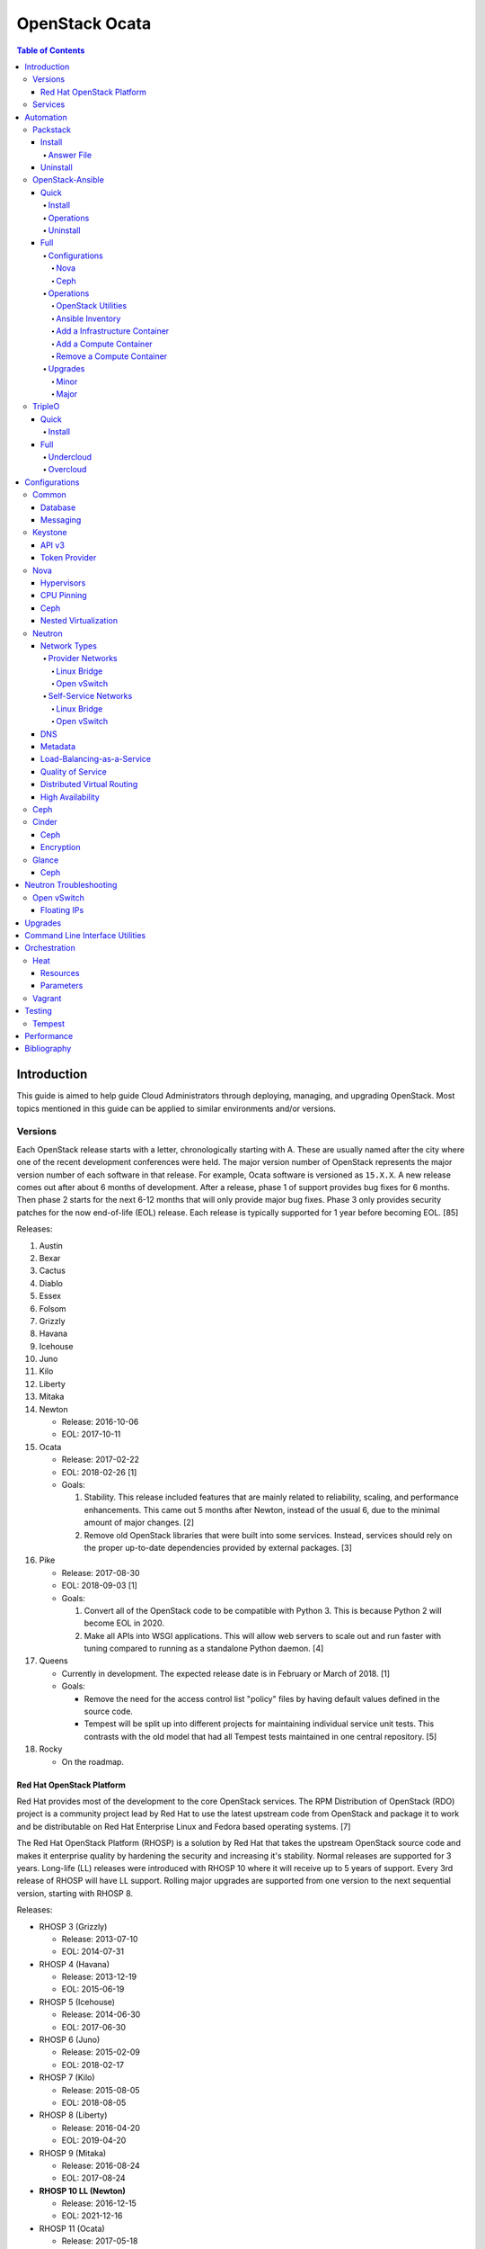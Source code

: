 OpenStack Ocata
===============

.. contents:: Table of Contents

Introduction
------------

This guide is aimed to help guide Cloud Administrators through
deploying, managing, and upgrading OpenStack. Most topics mentioned in
this guide can be applied to similar environments and/or versions.

Versions
~~~~~~~~

Each OpenStack release starts with a letter, chronologically starting with A. These are usually named after the city where one of the recent development conferences were held. The major version number of OpenStack represents the major version number of each software in that release. For example, Ocata software is versioned as ``15.X.X``. A new release comes out after about 6 months of development. After a release, phase 1 of support provides bug fixes for 6 months. Then phase 2 starts for the next 6-12 months that will only provide major bug fixes. Phase 3 only provides security patches for the now end-of-life (EOL) release. Each release is typically supported for 1 year before becoming EOL. [85]

Releases:

1.  Austin
2.  Bexar
3.  Cactus
4.  Diablo
5.  Essex
6.  Folsom
7.  Grizzly
8.  Havana
9.  Icehouse
10. Juno
11. Kilo
12. Liberty
13. Mitaka
14. Newton

    -  Release: 2016-10-06
    -  EOL: 2017-10-11

15. Ocata

    -  Release: 2017-02-22
    -  EOL: 2018-02-26 [1]
    -  Goals:

       1. Stability. This release included features that are mainly
          related to reliability, scaling, and performance enhancements.
          This came out 5 months after Newton, instead of the usual 6,
          due to the minimal amount of major changes. [2]
       2. Remove old OpenStack libraries that were built into some
          services. Instead, services should rely on the proper
          up-to-date dependencies provided by external packages. [3]

16. Pike

    -  Release: 2017-08-30
    -  EOL: 2018-09-03 [1]
    -  Goals:

       1. Convert all of the OpenStack code to be compatible with Python
          3. This is because Python 2 will become EOL in 2020.
       2. Make all APIs into WSGI applications. This will allow web
          servers to scale out and run faster with tuning compared to
          running as a standalone Python daemon. [4]

17. Queens

    -  Currently in development. The expected release date is in
       February or March of 2018. [1]
    -  Goals:

       -  Remove the need for the access control list "policy" files by
          having default values defined in the source code.
       -  Tempest will be split up into different projects for
          maintaining individual service unit tests. This contrasts with
          the old model that had all Tempest tests maintained in one
          central repository. [5]

18. Rocky

    -  On the roadmap.

Red Hat OpenStack Platform
^^^^^^^^^^^^^^^^^^^^^^^^^^^

Red Hat provides most of the development to the core OpenStack services.
The RPM Distribution of OpenStack (RDO) project is a community project
lead by Red Hat to use the latest upstream code from OpenStack and
package it to work and be distributable on Red Hat Enterprise Linux and
Fedora based operating systems. [7]

The Red Hat OpenStack Platform (RHOSP) is a solution by Red Hat that
takes the upstream OpenStack source code and makes it enterprise quality
by hardening the security and increasing it's stability. Normal releases
are supported for 3 years. Long-life (LL) releases were introduced with
RHOSP 10 where it will receive up to 5 years of support. Every 3rd
release of RHOSP will have LL support. Rolling major upgrades are
supported from one version to the next sequential version, starting with
RHOSP 8.

Releases:

-  RHOSP 3 (Grizzly)

   -  Release: 2013-07-10
   -  EOL: 2014-07-31

-  RHOSP 4 (Havana)

   -  Release: 2013-12-19
   -  EOL: 2015-06-19

-  RHOSP 5 (Icehouse)

   -  Release: 2014-06-30
   -  EOL: 2017-06-30

-  RHOSP 6 (Juno)

   - Release: 2015-02-09
   -  EOL: 2018-02-17

-  RHOSP 7 (Kilo)

   - Release: 2015-08-05
   -  EOL: 2018-08-05

-  RHOSP 8 (Liberty)

   -  Release: 2016-04-20
   -  EOL: 2019-04-20

-  RHOSP 9 (Mitaka)

   -  Release: 2016-08-24
   -  EOL: 2017-08-24

-  **RHOSP 10 LL (Newton)**

   -  Release: 2016-12-15
   -  EOL: 2021-12-16

-  RHOSP 11 (Ocata)

   -  Release: 2017-05-18
   -  EOL: 2018-05-18

-  RHOSP 12 (Pike)

   -  Release: 2017-12-13
   -  EOL: 2018-12-13

[6]

RHOSP 10 supports these 4 hypervisors [9]:

-  Kernel-based Virtual Machine (QEMU with KVM acceleration)
-  Red Hat Enterprise Virtualization (RHEV)
-  Microsoft Hyper-V
-  VMWare ESX and ESXi

The version of RHOSP in use can be found on the Undercloud by viewing
the "/etc/rhosp-release" file.

::

    $ cat /etc/rhosp-release
    Red Hat OpenStack Platform release 10.0 (Newton)

On other nodes, the version can be found by checking the "version" and
"release" of the RPM packages. The version consists of the year and
month of the upstream OpenStack release. The last number in the version
is the bugfix release for this specific package. The release section is
the minor version of the RHOSP. In the example below, the upstream
OpenStack release is Newton that was released on the 10th month of 2016.
The corresponding major RHOSP version is 10 for Newton. This is the 2nd
bugfix release for the package "openstack-nova-common." The minor
release is 8. The full RHOSP version is referenced as "10z8." [8]

::

    $ rpm -qi openstack-nova-common
    Name        : openstack-nova-common
    Version     : 2016.10.2
    Release     : 8.el7ost
    ...

Services
~~~~~~~~

OpenStack has a large range of services that manage different different
components in a modular way.

Most popular services (50% or more of OpenStack cloud operators have
adopted):

-  Ceilometer = Telemetry
-  Cinder = Block Storage
-  Glance = Image
-  Heat = Orchestration
-  Horizon = Dashboard
-  Keystone = Authentication
-  Neutron = Networking
-  Nova = Compute
-  Swift = Object Storage

Other services:

-  Aodh = Telemetry alarming
-  Barbican = Key Management
-  CloudKitty = Billing
-  Congress = Governance
-  Designate = DNS
-  Freezer = Backup and recovery
-  Ironic = Bare-Metal Provisioning
-  Karbor = Data protection
-  Magnum = Containers
-  Manila = Shared Filesystems
-  Mistral = OpenStack Workflow
-  Monasca = Monitoring
-  Murano = Application Catalog
-  Octavia = Load Balancing
-  Sahara = Elastic Map Reduce
-  Searchlight = Indexing
-  Trove = Database
-  Zaqar = Messaging
-  Zun = Containers

[10]

Automation
----------

It is possible to easily install OpenStack as an all-in-one (AIO) server
or onto a cluster of servers. Various tools exist for automating the
deployment and management of OpenStack.

Packstack
~~~~~~~~~

Supported operating system: RHEL 7, Fedora

Packstack is part of Red Hat's RDO project. It's purpose is for
providing small and simple demonstrations of OpenStack. This tool does
not handle any upgrades of the OpenStack services.

Install
^^^^^^^

First, install the required repositories for OpenStack.

RHEL:

::

    # yum install https://repos.fedorapeople.org/repos/openstack/openstack-ocata/rdo-release-ocata-3.noarch.rpm
    # subscription-manager repos --enable rhel-7-server-optional-rpms --enable rhel-7-server-extras-rpms

CentOS:

::

    # yum install centos-release-openstack-ocata

Finally, install the Packstack utility.

::

    # yum -y install openstack-packstack

There are two network scenarios that Packstack can deploy. The default
is to have an isolated network (1). Floating IPs will not be able to
access the network on the public interface. For lab environments,
Packstack can also configure Neutron to expose the network instead to
allow instances with floating IPs to access other IP addresses on the
network (2).

``1.`` Isolated Network Install

Generate a configuration file referred to as the "answer" file. This can
optionally be customized. Then install OpenStack using the answer file.
By default, the network will be entirely isolated. [11]

::

    # packstack --gen-answer-file <FILE>
    # packstack --answer-file <FILE>

Packstack logs are stored in /var/tmp/packstack/. The administrator and
demo user credentials will be saved to the user's home directory.

::

    # source ~/keystonerc_admin
    # source ~/keystonerc_demo

Although the network will not be exposed by default, it can still be
configured later. The primary interface to the lab's network, typically
``eth0``, will need to be configured as a Open vSwitch bridge to allow
this. Be sure to replace the "IPADDR", "PREFIX", and "GATEWAY" with the
server's correct settings. Neutron will also need to be configured to
allow "flat" networks.

::

    # vim /etc/sysconfig/network-scripts/ifcfg-eth0
    DEVICE=eth0
    ONBOOT=yes
    DEVICETYPE=ovs
    TYPE=OVSPort
    OVS_BRIDGE=br-ex
    BOOTPROTO=none
    NM_CONTROLLED=no

::

    # vim /etc/sysconfig/network-scripts/ifcfg-br-ex
    DEVICE=br-ex
    ONBOOT=yes
    DEVICETYPE=ovs
    TYPE=OVSBridge
    DEFROUTE=yes
    IPADDR=192.168.1.200
    PREFIX=24
    GATEWAY=192.168.1.1
    PEERDNS=no
    BOOTPROTO=none
    NM_CONTROLLED=no

``2.`` Exposed Network Install

It is also possible to deploy OpenStack where Neutron can have access to
the public network. Run the Packstack installation with the command
below and replace "eth0" with the public interface name.

::

    # packstack --allinone --provision-demo=n --os-neutron-ovs-bridge-mappings=extnet:br-ex --os-neutron-ovs-bridge-interfaces=br-ex:eth0 --os-neutron-ml2-type-drivers=vxlan,flat

After the installation is finished, create the necessary network in
Neutron as the admin user. In this example, the network will
automatically allocate IP addresses between 192.168.1.201 and
192.168.1.254. The IP 192.168.1.1 is the router / default gateway.

::

    # . keystonerc_admin
    # neutron net-create external_network --provider:network_type flat --provider:physical_network extnet --router:external
    # neutron subnet-create --name public_subnet --enable_dhcp=False --allocation-pool=start=192.168.1.201,end=192.168.1.254 --gateway=192.168.1.1 external_network 192.168.1.0/24

The "external\_network" can now be associated with a router in user
accounts.

[12]

Answer File
'''''''''''

The "answer" configuration file defines how OpenStack should be setup
and installed. Using a answer file can provide a more customizable
deployment.

Common options:

-  CONFIG\_DEFAULT\_PASSWORD = Any blank passwords in the answer file
   will be set to this value.
-  CONFIG\_KEYSTONE\_ADMIN\_TOKEN = The administrator authentication
   token.
-  CONFIG\_KEYSTONE\_ADMIN\_PW = The administrator password.
-  CONFIG\_MARIADB\_PW = The MariaDB root user's password.
-  CONFIG\_HORIZON\_SSL = Configure an SSL for the Horizon dashboard.
   This requires that SSLs be generated manually and then defined in the
   configuration file [13]:

   ::

       # for cert in selfcert ssl_dashboard ssl_vnc; do openssl req -x509 -sha256 -newkey rsa:2048 -keyout /etc/pki/tls/private/${cert}.key -out /etc/pki/tls/certs/${cert}.crt -days 365 -nodes; done

   -  CONFIG\_SSL\_CACERT\_FILE=/etc/pki/tls/certs/selfcert.crt
   -  CONFIG\_SSL\_CACERT\_KEY\_FILE=/etc/pki/tls/private/selfkey.key
   -  CONFIG\_VNC\_SSL\_CERT=/etc/pki/tls/certs/ssl\_vnc.crt
   -  CONFIG\_VNC\_SSL\_KEY=/etc/pki/tls/private/ssl\_vnc.key
   -  CONFIG\_HORIZON\_SSL\_CERT=/etc/pki/tls/certs/ssl\_dashboard.crt
   -  CONFIG\_HORIZON\_SSL\_KEY=/etc/pki/tls/private/ssl\_dashboard.key
   -  CONFIG\_HORIZON\_SSL\_CACERT=/etc/pki/tls/certs/selfcert.crt

-  ``CONFIG_<SERVICE>_INSTALL`` = Install a specific OpenStack service.
-  ``CONFIG_<NODE>_HOST`` = The host to setup the relevant services on.
-  ``CONFIG_<NODE>_HOSTS`` = A list of hosts to setup the relevant
   services on. This currently only exists for "COMPUTE" and "NETWORK."
   New hosts can be added and Packstack re-run to have them added to the
   OpenStack cluster.
-  CONFIG\_PROVISION\_DEMO = Setup a demo project and user account with
   an image and network configured.

Uninstall
^^^^^^^^^

For uninstalling everything that is installed by Packstack, run this
Bash script on all of the OpenStack nodes [14]. Use at your own risk.

.. code:: bash

    #!/bin/bash
    # Warning! Dangerous step! Destroys VMs
    for x in $(virsh list --all | grep instance- | awk '{print $2}') ; do
        virsh destroy $x ;
        virsh undefine $x ;
    done ;

    # Warning! Dangerous step! Removes lots of packages, including many
    # which may be unrelated to RDO.
    yum remove -y nrpe "*nagios*" puppet ntp ntp-perl ntpdate "*openstack*" \
    "*nova*" "*keystone*" "*glance*" "*cinder*" "*swift*" \
    mysql mysql-server httpd "*memcache*" scsi-target-utils \
    iscsi-initiator-utils perl-DBI perl-DBD-MySQL ;

    ps -ef | grep -i repli | grep swift | awk '{print $2}' | xargs kill ;

    # Warning! Dangerous step! Deletes local application data
    rm -rf /etc/nagios /etc/yum.repos.d/packstack_* /root/.my.cnf \
    /var/lib/mysql/ /var/lib/glance /var/lib/nova /etc/nova /etc/swift \
    /srv/node/device*/* /var/lib/cinder/ /etc/rsync.d/frag* \
    /var/cache/swift /var/log/keystone ;

    umount /srv/node/device* ;
    killall -9 dnsmasq tgtd httpd ;
    setenforce 1 ;
    vgremove -f cinder-volumes ;
    losetup -a | sed -e 's/:.*//g' | xargs losetup -d ;
    find /etc/pki/tls -name "ssl_ps*" | xargs rm -rf ;
    for x in $(df | grep "/lib/" | sed -e 's/.* //g') ; do
        umount $x ;
    done

OpenStack-Ansible
~~~~~~~~~~~~~~~~~

Supported operating systems: RHEL 7, Ubuntu 16.04, openSUSE Leap 42,
SUSE Linux Enterprise 12

OpenStack-Ansible uses Ansible for automating the deployment of Ubuntu
inside of LXC containers that run the OpenStack services. This was
created by RackSpace as an official tool for deploying and managing
production environments.

It offers key features that include:

-  Full LXC containerization of services.
-  HAProxy load balancing for clustering containers.
-  Scaling for MariaDB Galera, RabbitMQ, compute nodes, and more.
-  Central logging with rsyslog.
-  OpenStack package repository caching.
-  Automated upgrades.

[15]

Quick
^^^^^

Install
'''''''

Minimum requirements:

-  8 CPU cores
-  50GB storage
-  8GB RAM (16GB recommended)

This quick installation guide covers how to install an all-in-one
environment. It is recommended to deploy this inside of a virtual
machine (with nested virtualization enabled) as many system
configurations are changed.

Setup the OpenStack-Ansible project.

::

    # git clone https://git.openstack.org/openstack/openstack-ansible /opt/openstack-ansible
    # cd /opt/openstack-ansible/
    # git checkout stable/ocata

There are two all-in-one scenarios that will run different Ansible
Playbooks. The default is "aio" but this can be changed to the second
scenario by setting the ``SCENARIO`` shell variable to "ceph."
Alternatively, the roles to run can be manually modified in
``/opt/openstack-ansible/tests/bootstrap-aio.yml`` Playbook.

``# export SCENARIO="ceph"``

-  aio

   -  cinder.yml.aio
   -  designate.yml.aio
   -  glance.yml.aio
   -  heat.yml.aio
   -  horizon.yml.aio
   -  keystone.yml.aio
   -  neutron.yml.aio
   -  nova.yml.aio
   -  swift.yml.aio

-  ceph:

   -  ceph.yml.aio
   -  cinder.yml.aio
   -  glance.yml.aio
   -  heat.yml.aio
   -  horizon.yml.aio
   -  keystone.yml.aio
   -  neutron.yml.aio
   -  nova.yml.aio

Extra Playbooks can be added by copying them from
``/opt/openstack-ansible/etc/openstack_deploy/conf.d/`` to
``/etc/openstack_deploy/conf.d/``. The file extensions should be changed
from ``.yml.aio`` to ``.yml`` to be correctly parsed.

Then OpenStack-Ansible project can now setup and deploy the LXC
containers to run OpenStack.

::

    # scripts/bootstrap-ansible.sh
    # scripts/bootstrap-aio.sh
    # cd /opt/openstack-ansible/playbooks
    # openstack-ansible setup-hosts.yml
    # openstack-ansible setup-infrastructure.yml
    # openstack-ansible setup-openstack.yml

If the installation fails, it is recommended to reinstall the operating
system to completely clear out all of the custom configurations that
OpenStack-Ansible creates. Running the ``scripts/run-playbooks.sh``
script will not work again until the existing LXC containers and
configurations have been removed. [16]

Operations
''''''''''

A new node can be added at any time to an existing all-in-one
deployment. Copy the configuration file for an all-in-one instance.

::

    # cd /opt/openstack-ansible/
    # cp etc/openstack_deploy/conf.d/<PLAYBOOK_INSTANCE_CONFIGURATION>.yml.aio /etc/openstack_deploy/conf.d/<PLAYBOOK_INSTANCE_CONFIGURATION>.yml

Add the new container to the list of inventory servers.

::

    # /opt/openstack-ansible/scripts/inventory-manage.py > /dev/null

Update the repository server to include the new packages required.

::

    # cd playbooks/
    # openstack-ansible repo-install.yml

Deploy the new container and then run the Playbook.

::

    # openstack-ansible setup-everything.yml --limit <NEW_CONTAINER_NAME>
    # openstack-ansible <PLAYBOOK> --limit <NEW_CONTAINER_NAME>

[17]

Uninstall
'''''''''

This Bash script can be used to clean up and uninstall most of the
OpenStack-Ansible installation. Use at your own risk. The recommended
way to uninstall OpenStack-Ansible is to reinstall the operating system. [18]

.. code:: bash

    #!/bin/bash
    # # Move to the playbooks directory.
    cd /opt/openstack-ansible/playbooks

    # # Destroy all of the running containers.
    openstack-ansible lxc-containers-destroy.yml

    # # On the host stop all of the services that run locally and not
    # #  within a container.
    for i in \
           $(ls /etc/init \
             | grep -e "nova\|swift\|neutron\|cinder" \
             | awk -F'.' '{print $1}'); do \
        service $i stop; \
      done

    # # Uninstall the core services that were installed.
    for i in $(pip freeze | grep -e "nova\|neutron\|keystone\|swift\|cinder"); do \
        pip uninstall -y $i; done

    # # Remove crusty directories.
    rm -rf /openstack /etc/{neutron,nova,swift,cinder} \
             /var/log/{neutron,nova,swift,cinder}

    # # Remove the pip configuration files on the host
    rm -rf /root/.pip

    # # Remove the apt package manager proxy
    rm /etc/apt/apt.conf.d/00apt-cacher-proxy

Full
^^^^

Minimum requirements:

-  3 infrastructure nodes
-  2 compute nodes
-  1 log node

It is also required to have 4 different network bridges.

-  ``br-mgmt`` = All the nodes should have this network. This is the
   management network where all nodes can be accessed and managed by.
-  ``br-storage`` = This is the only optional interface. It is
   recommended to use this to separate the "storage" nodes traffic. This
   should exist on the "storage" (when using bare-metal) and "compute"
   nodes.
-  ``br-vlan`` = This should exist on the "network" (when using
   bare-metal) and "compute" nodes. It is used for self-service
   networks.
-  ``br-vxlan`` = This should exist on the "network" and "compute"
   nodes. It is used for self-service networks.

Download and install the latest stable OpenStack-Ansible suite from
GitHub.

::

    # apt-get install git
    # git clone https://git.openstack.org/openstack/openstack-ansible /opt/openstack-ansible
    # cd /opt/openstack-ansible/
    # git checkout stable/ocata
    # cp -a -r -v /opt/openstack-ansible/etc/openstack_deploy/ /etc/

Then copy over and modify the main configuration file.

::

    # cp /etc/openstack_deploy/openstack_user_config.yml.example /etc/openstack_deploy/openstack_user_config.yml

[19]

Configurations
''''''''''''''

View the
``/etc/openstack_deploy/openstack_user_config.yml.prod.example`` for a
real production example and reference.

Configure the networks that are used in the environment.

-  ``cider_networks``

   -  ``container`` = The network range that the LXC containers will use
      an IP address from. This is the management network that is on
      "br-mgmt."
   -  ``tunnel`` = The network range for accessing network services
      between the "compute" and "network" nodes over the VXLAN or GRE
      tunnel interface. The tunnel network should be on "br-vxlan."
   -  ``storage`` = The network range for accessing storage. This is the
      network that is on "br-storage."

-  ``used_ips`` = Lists of IP addresses that are already in use and
   should not be used for the container networks.
-  ``global_overrides``

   -  ``tunnel_bridge`` = The interface to use for tunneling VXLAN
      traffic. This is typically "br-vxlan."
   -  ``management_bridge`` = The interface to use for management
      access. This is typically ``br-mgmt``.
   -  external\_lb\_vip\_address = The public IP address to load balance
      for API endpoints.
   -  ``provider_networks``

      -  ``network`` = Different networks can be defined. At least one
         is required.

         -  ``type`` = The type of network that the "container\_bridge"
            device should be used.

            -  flat
            -  vlan
            -  vxlan

         -  ``container_bridge`` = The bridge device that will be used
            to connect the container to the network. The recommended
            deployment scheme recommends setting up a "br-mgmt",
            "br-storage", "br-vlan", and "br-vlan." Any valid bridge
            device on the host node can be specified here.
         -  ``container_type`` = veth
         -  ``ip_from_q`` = Specify the "cider\_networks" that will be
            used to allocate IP addresses from.
         -  range = The optional VXLAN that the bridge interface should
            use.
         -  ``container_interface`` = The interface that the LXC
            container should use. This is typically "eth1."

The syntax for defining which host(s) a service will be installed onto
follow this format below. Controller node services are specified with
the keyword ``-infra`` in their name. Each ``infra#`` entry contains the
IP address of the physical server to provision the containers to.

-  ``<SERVICE_TYPE>``\ \_hosts:

   -  infra1:

      -  ip: ``<HOST1_IP_ADDRESS>``

   -  infra2:

      -  ip: ``<HOST2_IP_ADDRESS>``

   -  infra3:

      -  ip: ``<HOST3_IP_ADDRESS>``

The valid service types are:

-  shared-infra = Galera, memcache, RabbitMQ, and other utilities.
-  repo-infra\_hosts = Hosts that will handle storing and retrieving
   packages.
-  metrics = Gnocchi.
-  metering-alartm\_hosts = Aodh.
-  storage-infra = Cinder.
-  image = Glance.
-  identity = Keystone.
-  haproxy = Load balancers.
-  log = Central rsyslog servers

   -  ``log<#>`` = Instead of ``infra<#>``, log\_hosts uses this
      variable for defining the host IP address.

-  metering-infra = Ceilometer.
-  metering-alarm = Aodh.
-  metering-compute = Ceilometer for the compute nodes.
-  compute-infra = Nova API nodes.
-  orchestration = Heat.
-  dashboard = Horizon.
-  network = Neutron network nodes
-  compute = Nova hypervisor nodes.
-  storage = Cinder.
-  storage-infra
-  swift = Swift stores.
-  swift-proxy = Swift proxies.
-  trove-infra = Trove.
-  ceph-mon = Ceph monitors.
-  ceph-osd = Ceph OSDs.
-  dnsaas = Designate.
-  unbound = Caching DNS server nodes.
-  magnum-infra = Magnum.
-  sahra-infra = Sahara.

[20]

Nova
&&&&

The default variables for Nova are listed at
https://docs.openstack.org/developer/openstack-ansible-os\_nova/ocata/.
These can be overriden.

Common variables:

-  nova\_virt\_type = The virtualization technology to use for deploying
   instances with OpenStack. By default, OpenStack-Ansible will guess
   what should be used based on what is installed on the hypervisor.
   Valid options are: ``qemu``, ``kvm``, ``lxd``, ``ironic``, or
   ``powervm``.

[21]

Ceph
&&&&

Ceph can be customized to be deployed differently from the default
configuration or to use an existing Ceph cluster.

These settings can be adjusted to use different Ceph users, pools,
and/or monitor nodes.

::

    # File: /etc/openstack_deploy/user_variables.yml
    glance_default_store: rbd
    glance_ceph_client: <GLANCE_CEPH_USER>
    glance_rbd_store_pool: <GLANCE_CEPH_POOL>
    glance_rbd_store_chunk_size: 8
    cinder_ceph_client: <CINDER_CEPH_USER>
    nova_ceph_client: {{ cinder_ceph_client }}
    nova_libvirt_images_rbd_pool: <CINDER_CEPH_POOL>
    cephx: true
    ceph_mons:
      - <MONITOR1_IP>
      - <MONITOR2_IP>
      - <MONITOR3_IP>

By default, OpenStack-Ansible will generate the ceph.conf configuration
file by connecting to the Ceph monitor hosts and obtaining the
information from there. Extra configuration options can be specified or
overriden using the "ceph\_extra"confs" dictionary.

::

    ceph_extra_confs:
    -  src: "<PATH_TO_LOCAL_CEPH_CONFIGURATION>"
       dest: "/etc/ceph/ceph.conf"
       mon_host: <MONITOR_IP>
       client_name: <CEPH_CLIENT>
       keyring_src: <PATH_TO_LOCAL_CEPH_CLIENT_KEYRING_FILE>
       keyring_dest: /etc/ceph/ceph.client.<CEPH_CLIENT>.keyring
       secret_uuid: '{{ cinder_ceph_client_<CEPH_CLIENT> }}'

Alternatively, the entire configuration file can be defined as a
variable using proper YAML syntax. [23]

::

    ceph_conf_file: |
      [global]
      fsid = 00000000-1111-2222-3333-444444444444
      mon_initial_members = mon1.example.local,mon2.example.local,mon3.example.local
      mon_host = {{ ceph_mons|join(',') }}
      auth_cluster_required = cephx
      auth_service_required = cephx

A new custom deployment of Ceph can be configured. It is recommended to
use at least 3 hosts for high availability and quorum. [22]

::

    # File: /etc/openstack_deploy/openstack_user_config.yml
    storage_hosts:
      infra<#>:
        ip: <CINDER_HOST1_IP>
        container_vars:
          cinder_backends:
            limit_container_types: cinder_volume
            rbd:
              volume_group: <LVM_BLOCK_STORAGE>
              volume_driver: cinder.volume.drivers.rbd.RBDDriver
              volume_backend_name: rbd
              rbd_pool: <CINDER_CEPH_POOL>
              rbd_ceph_conf: /etc/ceph/ceph.conf
              rbd_user: <CINDER_CEPH_USER>

[22]

Another real-world example of deploying and managing Ceph as part of
OpenStack-Ansible can be found here:
https://github.com/openstack/openstack-ansible/commit/057bb30547ef753b4559a689902be711b83fd76f

Operations
''''''''''

OpenStack Utilities
&&&&&&&&&&&&&&&&&&&

Once OpenStack-Ansible is installed, it can be used immediately. The
primary container to use is the ``utility`` container.

::

    # lxc-ls -1 | grep utility
    # lxc-attach -n <UTILITY_CONTAINER_NAME>

The file ``/root/openrc`` should exist on the container with the
administrator credentials. Source this file to use them.

::

    # source /root/openrc

Verify that all of the correct services and endpoints exist.

::

    # openstack service list
    # openstack endpoint list

[24]

Ansible Inventory
&&&&&&&&&&&&&&&&&

Ansible's inventory contains all of the connection and variable details
about the hosts (in this case, LXC containers) and which group they are
a part of. This section covers finding and using these inventory values
for management and troubleshooting.

-  Change into the OpenStack-Ansible directory.

   ::

       # cd /opt/openstack-ansible/

-  Show all of the groups and the hosts that are a part of it.

   ::

       # ./scripts/inventory-manage.py -G

-  Show all of the hosts and the groups they are a part of.

   ::

       # ./scripts/inventory-manage.py -g

-  List hosts that a Playbook will run against.

   ::

       # openstack-ansible ./playbooks/os-<COMPONENT>-install.yml --limit <GROUP> --list-hosts

-  List all the Ansible tasks that will be executed on a group or host.

   ::

       # openstack-ansible ./playbooks/os-<COMPONENT>-install.yml --limit <GROUP_OR_HOST> --list-tasks

[25]

Add a Infrastructure Container
&&&&&&&&&&&&&&&&&&&&&&&&&&&&&&

Add the new host to the ``infra_hosts`` section in
``/etc/openstack_deploy/openstack_user_config.yml``. Then the inventory
can be updated which will generate a new unique node name that the
OpenStack-Ansible Playbooks can run against. The ``--limit`` options are
important because they will ensure that it will only run on the new
infrastructure node.

::

    # cd /opt/openstack-ansible/playbooks
    # /opt/openstack-ansible/playbooks/inventory/dynamic_inventory.py > /dev/null
    # /opt/openstack-ansible/scripts/inventory-manage.py -l |awk '/<NEW_INFRA_HOST>/ {print $2}' | sort -u | tee /root/add_host.limit
    # openstack-ansible setup-everything.yml --limit @/root/add_host.limit
    # openstack-ansible --tags=openstack-host-hostfile setup-hosts.yml

[26]

Add a Compute Container
&&&&&&&&&&&&&&&&&&&&&&&

Add the new host to the ``compute_hosts`` section in
``/etc/openstack_deploy/openstack_user_config.yml``. Then the
OpenStack-Ansible deployment Playbooks can be run again.

::

    # cd /opt/openstack-ansible/playbooks
    # openstack-ansible setup-hosts.yml --limit <NEW_COMPUTE_HOST_NAME>
    # openstack-ansible setup-openstack.yml --skip-tags nova-key-distribute --limit <NEW_COMPUTE_HOST_NAME>
    # openstack-ansible setup-openstack.yml --tags nova-key --limit compute_hosts

[27]

Remove a Compute Container
&&&&&&&&&&&&&&&&&&&&&&&&&&

Stop the services on the compute container and then use the
``openstack-ansible-ops`` project's Playbook ``remote_compute_node.yml``
to fully it. Be sure to also remove the host from the
``/etc/openstack_deploy/openstack_user_config.yml`` configuration when
done.

::

    # lxc-ls -1 | grep compute
    # lxc-attach -n <COMPUTE_CONTAINER_TO_REMOVE>
    # stop nova-compute
    # stop neutron-linuxbridge-agent
    # exit
    # git clone https://git.openstack.org/openstack/openstack-ansible-ops /opt/openstack-ansible-ops
    # cd /opt/openstack-ansible-ops/ansible_tools/playbooks
    # openstack-ansible remove_compute_node.yml -e node_to_be_removed="<COMPUTE_CONTAINER_TO_REMOVE>"

[28]

Upgrades
''''''''

Minor
&&&&&

This is for upgrading OpenStack from one minor version to another in the
same major release. An example would be going from 15.0.0 to 15.1.1.

-  Change the OpenStack-Ansible version to a new minor tag release. If a
   branch for a OpenStack release name is being used already, pull the
   latest branch commits down from GitHub.

   ::

       # cd /opt/openstack-ansible/
       # git fetch --all
       # git checkout <TAG>

-  Update:

   -  **All services.**

      ::

          # ./scripts/bootstrap-ansible.sh
          # cd ./playbooks/
          # openstack-ansible setup-hosts.yml
          # openstack-ansible -e rabbitmq_upgrade=true setup-infrastructure.yml
          # openstack-ansible setup-openstack.yml

   -  **Specific services.**

      -  Update the cached package repository.

         ::

             # cd ./playbooks/
             # openstack-ansible repo-install.yml

      -  A single service can be upgraded now.

         ::

             # openstack-ansible <COMPONENT>-install.yml --limit <GROUP_OR_HOST>

      -  Some services, such as MariaDB and RabbitMQ, require special
         variables to be set to force an upgrade.

         ::

             # openstack-ansible galera-install.yml -e 'galera_upgrade=true'

         ::

             # openstack-ansible rabbitmq-install.yml -e 'rabbitmq_upgrade=true'

[29]

Major
&&&&&

OpenStack-Ansible has scripts capable of fully upgrading OpenStack from
one major release to the next. It is recommended to do a manual upgrade
by following the official guide:
https://docs.openstack.org/developer/openstack-ansible/ocata/upgrade-guide/manual-upgrade.html.
Below outlines how to do this automatically. [30]

-  Move into the OpenStack-Ansible project.

   ::

       # cd /opt/openstack-ansible

-  View the available OpenStack releases and choose which one to use.

   ::

       # git branch -a
       # git tag

   ::

       # git checkout <BRANCH_OR_TAG>

-  Run the upgrade script.

   ::

       # ./scripts/run-upgrade.sh

TripleO
~~~~~~~

Supported operating systems: RHEL 7, Fedora >= 22

TripleO means "OpenStack on OpenStack." The Undercloud is first deployed
in a small, usually all-in-one, environment. This server is then used to
create and manage a full Overcloud cluster. Virtual machines or physical
servers can be used. [31]

Quick
^^^^^

The "TripleO-Quickstart" project was created to use Ansible to automate
deploying TripleO as fast and easily as possible. [32]

Install
'''''''

TripleO-Quickstart recommends a minimum of 32GB RAM and 120GB of disk
space when deploying with the default settings. [35] This deployment has
to use a baremetal hypervisor. Deploying TripleO within a virtual
machine that uses nested virtualization is not supported. [36]

-  Download the tripleo-quickstart script or clone the entire repository
   from GitHub.

   ::

       $ curl -O https://raw.githubusercontent.com/openstack/tripleo-quickstart/master/quickstart.sh

   OR

   ::

       $ git clone https://github.com/openstack/tripleo-quickstart.git
       $ cd tripleo-quickstart

-  Install dependencies for the quickstart script.

   ::

       $ bash quickstart.sh --install-deps

TripleO can now be installed automatically with the default setup of 3
virtual machines. This will be created to meet the minimum TripleO cloud
requirements: (1) an Undercloud to deploy a (2) controller and (3)
compute node. [34] . Otherwise, a different node configuration from
"config/nodes/" can be specified or created.

Common node variables:

-  {block\|ceph\|compute\|control\|default\|objectstorage\|undercloud}\_{memory\|vcpu}
   = Define the amount of processor cores or RAM (in megabytes) to
   allocate to the respective virtual machine type. Use "default" to
   apply to all nodes that are not explicitly defined.

Further customizations should be configured now before deploying the
TripleO environment. Refer to the `Undercloud Deploy role's
documentation <https://github.com/openstack/tripleo-quickstart-extras/blob/master/roles/undercloud-deploy/README.md>`__
on all of the Ansible variables for the Undercloud. Add any override
variables to a YAML file and then add the arguments
``-e @<VARIABLE_FILE>.yaml`` to the "quickstart.sh" commands.

``1.`` Automatic

-  Run the quickstart script to install TripleO. Use "127.0.0.2" for the
   localhost IP address if TripleO will be installed on the same system
   that the quickstart commmand is running on.

::

    $ bash quickstart.sh --release stable/ocata --tags all <REMOTE_HYPERVISOR_IP>

[33]

``2.`` Manual

-  Common quickstart.sh options:

   -  ``--clean`` = Remove previously created files from the working
      directory on the start of TripleO-Quickstart.
   -  ``--no-clone`` = Use the current working directory for
      TripleO-Quickstart. This should only be if the entire repository
      has been cloned.
   -  ``--nodes config/nodes/<CONFIGURATION>.yml`` = Specify the
      configuration that determines how many Overcloud nodes should be
      deployed.
   -  ``-p`` = Specify a Playbook to run.
   -  ``--release`` = The OpenStack release to use. All of the available
      releases can be found in the GitHub project in the
      "config/release/" directory. Use "trunk/``<RELEASE_NAME>``" for
      the development version and "stable/``<RELEASE_NAME>``" for the
      stable version.
   -  ``--retain-inventory`` = Use the existing inventory. This is
      useful for managing an existing TripleO-Quickstart infrastructure.
   -  ``--teardown {all|nodes|none|virthost}`` = Delete everything
      related to TripleO (all), only the virtual machines (nodes),
      nothing (none), or the virtual machines and settings on the
      hypervisor (virthost).
   -  ``--tags all`` = Deploy a complete all-in-one TripleO installation
      automatically. If a Playbook is specified via ``-p``, then
      everything in that Playbook will run.
   -  ``-v`` = Show verbose output from the Ansible Playbooks.

--------------

-  Setup the Undercloud virtual machine.

   ::

       $ bash quickstart.sh --release stable/ocata --clean --teardown all --tags all --playbook quickstart.yml <REMOTE_HYPERVISOR_IP>

-  Install the Undercloud services.

   ::

       $ bash quickstart.sh --release stable/ocata --teardown none --no-clone --tags all --retain-inventory --playbook quickstart-extras-undercloud.yml <REMOTE_HYPERVISOR_IP>

-  Setup the Overcloud virtual machines.

   ::

       $ bash quickstart.sh --release stable/ocata --teardown none --no-clone --tags all --nodes config/nodes/1ctlr_1comp.yml --retain-inventory --playbook quickstart-extras-overcloud-prep.yml <REMOTE_HYPERVISOR_IP>

-  Install the Overcloud services.

   ::

       $ bash quickstart.sh --release stable/ocata --teardown none --no-clone --tags all --nodes config/nodes/1ctlr_1comp.yml --retain-inventory --playbook quickstart-extras-overcloud.yml <REMOTE_HYPERVISOR_IP>

-  Validate the installation.

   ::

       $ bash quickstart.sh --release stable/ocata --teardown none --no-clone --tags all --nodes config/nodes/1ctlr_1comp.yml --retain-inventory  --playbook quickstart-extras-validate.yml <REMOTE_HYPERVISOR_IP>

[37]

Full
^^^^

Undercloud
''''''''''

The Undercloud can be installed onto a bare metal server or a virtual
machine. Follow the "hypervisor" section to assist with automatically
creating an Undercloud virtual machine.

-  **Hypervisor** (optional)

   -  Install the RDO Trunk / Delorean repositories.

      ::

          $ sudo curl -L -o /etc/yum.repos.d/delorean-ocata.repo https://trunk.rdoproject.org/centos7-ocata/current/delorean.repo
          $ sudo curl -L -o /etc/yum.repos.d/delorean-deps-ocata.repo https://trunk.rdoproject.org/centos7-ocata/delorean-deps.repo

   -  Install the Undercloud environment deployment tools.

      ::

          $ sudo yum install instack-undercloud

   -  Deploy a new virtual machine to be used for the Undercloud.

      ::

          $ instack–virt–setup

   -  Alternatively, use the TripleO-Quickstart project to deploy the
      Undercloud virtual machine. Leave the overcloud\_nodes variable
      blank to only deploy the Undercloud. Otherwise, provide a number
      of virtual machines that should be created for use in the
      Overcloud.

      ::

          $ curl -O https://raw.githubusercontent.com/openstack/tripleo-quickstart/master/quickstart.sh
          $ bash quickstart.sh --tags all --playbook quickstart.yml -e overcloud_nodes="" $VIRTHOST

   -  Log into the virtual machine once TripleO-Quickstart has completed
      setting up the environment.

      ::

          $ ssh -F ~/.quickstart/ssh.config.ansible undercloud

-  **Undercloud**

   -  It is recommended to create a user named "stack" with sudo
      privileges to manage the Undercloud.

      ::

          # useradd stack
          # passwd stack
          # echo "stack ALL=(root) NOPASSWD:ALL" | tee -a /etc/sudoers.d/stack
          # chmod 0440 /etc/sudoers.d/stack
          # su - stack

   -  Install the RDO Trunk repositories.
   -  Install TripleO.

      ::

          # yum install python-tripleoclient

   -  Copy the sample configuration to use as a base template.

      ::

          $ cp /usr/share/instack-undercloud/undercloud.conf.sample ~/undercloud.conf

   -  Common Undercloud configuration options:

      -  enable\_\* = Enable or disable non-essential OpenStack services
         on the Undercloud.
      -  dhcp\_{start\|end} = The range of IP addresses to temporarily
         use for provisioning Overcloud nodes. This range is a limiting
         factor in how many nodes can be provisioned at once.
      -  local\_interface = The network interface to use for
         provisioning new Overcloud nodes. This will be configured as an
         Open vSwitch bridge.
      -  local\_mtu = The MTU size to use for the local interface.
      -  network\_cidr = The CIDR range of IP addresses to temporarily
         use for provisioning.
      -  masquerade\_network = The network CIDR that will be used for
         masquerading external network connections.
      -  network\_gateway = The default gateway to use for external
         connectivity to the Internet during provisioning.
      -  undercloud\_admin\_vip = The IP address to listen on for admin
         API endpoints.
      -  undercloud\_hostname = The fully qualified hostname to use for
         the Undercloud.
      -  undercloud\_public\_vip = The IP address to listen on for
         public API endpoints.

   -  At the very least the "local\_ip" and "local\_interface" variables
      need to be defined in the "DEFAULT" section.
   -  Deploy an all-in-one Undercloud on the virtual machine.

      ::

          $ openstack undercloud install

   -  The installation will be logged to
      ``$HOME/.instack/install-undercloud.log``.
   -  After the installation, OpenStack user credentials will be saved
      to ``$HOME/stackrc``. Source this file before running OpenStack
      commands to verify that the Undercloud is operational.

      ::

          $ source ~/stackrc
          $ openstack catalog list

   -  All OpenStack service passwords will be saved to
      ``$HOME/undercloud-passwords.conf``.

[38]

Overcloud
'''''''''

-  Download the prebuilt Overcloud image files from
   https://images.rdoproject.org/

   -  ironic-python-agent.initramfs
   -  ironic-python-agent.kernel
   -  overcloud-full.initrd
   -  overcloud-full.qcow2
   -  overcloud-full.vmlinuz

-  Upload those images.

   ::

       $ openstack overcloud image upload

-  Create a "instackenv.json" file that describes the physical
   infrastructure of the Overcloud as `outlined
   here <https://docs.openstack.org/tripleo-docs/latest/install/environments/baremetal.html#instackenv>`__.
   By default, everything is managed by IPMI. PXE can also be used,
   however it cannot manage power cycling a server.
-  Import the configuration that defines the Overcloud infrastructure
   and have it introspected so it can be deployed:

   ::

       $ openstack overcloud node import --introspect --provide instackenv.json

   -  Alternatively, automatically discover the available servers by
      scanning IPMI devices via a CIDR range and using different IPMI
      logins.

      ::

          $ openstack overcloud node discover --range <CIDR> \
          --credentials <USER1>:<PASSWORD1> --credentials <USER2>:<PASSWORD2>

-  Deploy the Overcloud with any custom Heat configurations. [39] Starting with the Pike release, most services are deployed as containers by default. For preventing the use of containers, remove the "docker.yaml" and "docker-ha.yaml" files from `/usr/share/openstack-tripleo-heat-templates/environments/`. [40]

   ::

       $ openstack help overcloud deploy

-  Verify that the Overcloud was deployed.

   ::

       $ openstack stack list
       $ openstack stack show <OVERCLOUD_STACK_ID>

-  Source the Overcloud credentials to manage it.

   ::

       $ source ~/overcloudrc

[39]

Configurations
--------------

This section will focus on important settings for each service's
configuration files.

Common
~~~~~~

These are general configuration options that apply to most OpenStack
configuration files.

Database
^^^^^^^^

Different database backends can be used by the API services on the
controller nodes.

-  MariaDB/MySQL. Requires the "PyMySQL" Python library. Starting with
   Liberty, this is preferred on Ubuntu over using "``mysql://``" as the
   latest OpenStack libraries are written for PyMySQL connections (not
   to be confused with "MySQL-python"). [41] RHEL still requires the use
   of the legacy "``mysql://``" connector. [44]

   ::

       [ database ] connection = mysql+pymysql://<USER>:<PASSWORD>@<MYSQL_HOST>:<MYSQL_PORT>/<DATABASE>

-  PostgreSQL. Requires the "psycopg2" Python library. [42]

   ::

       [ database ] connection = postgresql://<USER>:<PASSWORD>@<POSTGRESQL_HOST>:<POSTGRESQL_PORT>/<DATABASE>

-  SQLite.

   ::

       [ database ] connection = sqlite:///<DATABASE>.sqlite

-  MongoDB is generally only used for Ceilometer when it is not using
   the Gnocchi back-end. [43]

   ::

       [ database ] mongodb://<USER>:<PASSWORD>@<MONGODB_HOST>:<MONGODB_PORT>/<DATABASE>

Messaging
^^^^^^^^^

For high availability and scalability, servers should be configured with
a messaging agent. This allows a client's request to correctly be
handled by the messaging queue and sent to one node to process that
request.

The configuration has been consolidated into the ``transport_url``
option. Multiple messaging hosts can be defined by using a comma before
naming a virtual host.

::

    transport_url = <TRANSPORT>://<USER1>:<PASS1>@<HOST1>:<PORT1>,<USER2>:<PASS2>@<HOST2>:<PORT2>/<VIRTUAL_HOST>

Scenario #1 - RabbitMQ

On the controller nodes, RabbitMQ needs to be installed. Then a user
must be created with full privileges.

::

    # rabbitmqctl add_user <RABBIT_USER> <RABBIT_PASSWORD>
    # rabbitmqctl set_permissions openstack ".*" ".*" ".*"

In the configuration file for every service, set the transport\_url
options for RabbitMQ. A virtual host is not required. By default it will
use ``/``.

::

    [ DEFAULT ] transport_url = rabbit://<RABBIT_USER>:<RABBIT_PASSWORD>@<RABBIT_HOST>/<VIRTUAL_HOST>

[45]

Scenario #2 - ZeroMQ

This provides the best performance and stability. Scalability becomes a
concern only when getting into hundreds of nodes. Instead of relying on
a messaging queue, OpenStack services talk directly to each other using
the ZeroMQ library. Redis is required to be running and installed for
acting as a message storage back-end for all of the servers. [45][46]

::

    [ DEFAULT ] transport_url = "zmq+redis://<REDIS_HOST>:6379"

::

    [ oslo_messaging_zmq ] rpc_zmq_bind_address = <IP>
    [ oslo_messaging_zmq ] rpc_zmq_bind_matchmaker = redis
    [ oslo_messaging_zmq ] rpc_zmq_host = <FQDN_OR_IP>

Alternatively, for high availability, use Redis Sentinel servers for the
``transport_url``.

::

    [ DEFAULT ] transport_url = "zmq+redis://<REDIS_SENTINEL_HOST1>:26379,<REDI_SENTINEL_HOST2>:26379"

For all-in-one deployments, the minimum requirement is to specify that
ZeroMQ should be used.

::

    [ DEFAULT ] transport_url = "zmq://"

[47]

Keystone
~~~~~~~~

API v3
^^^^^^

In Newton, the Keystone v2.0 API has been completely deprecated. It will
be removed entirely from OpenStack in the ``Queens`` release. [48] It is
possible to run both v2.0 and v3 at the same time but it's desirable to
move towards the v3 standard. If both have to be enabled, services
should be configured to use v2.0 or else problems can occur with v3's
domain scoping. For disabling v2.0 entirely, Keystone's API paste
configuration needs to have these lines removed (or commented out) and
then the web server should be restarted.

-  /etc/keystone/keystone-paste.ini

   -  [pipeline:public\_api]

      -  pipeline = cors sizelimit url\_normalize request\_id
         admin\_token\_auth build\_auth\_context token\_auth json\_body
         ec2\_extension public\_service

   -  [pipeline:admin\_api]

      -  pipeline = cors sizelimit url\_normalize request\_id
         admin\_token\_auth build\_auth\_context token\_auth json\_body
         ec2\_extension s3\_extension admin\_service

   -  [composite:main]

      -  /v2.0 = public\_api

   -  [composite:admin]

      -  /v2.0 = admin\_api

[49]

Token Provider
^^^^^^^^^^^^^^

The token provider is used to create and delete tokens for
authentication. Different providers can be used as the backend.

Scenario #1 - UUID (default)

-  /etc/keystone/keystone.conf

   -  [token]

      -  provider = uuid

Scenario #2 - PKI

PKI tokens have been removed since the Ocata release. [52]

-  /etc/keystone/keystone.conf

   -  [token]

      -  provider = pki

-  Create the certificates. A new directory "/etc/keystone/ssl/" will be
   used to store these files.

   ::

       # keystone-manage pki_setup --keystone-user keystone --keystone-group keystone

Scenario #3 - Fernet (fastest token creation)

A public and private key wil need to be created for Fernet and the
related Credential authentication.

-  /etc/keystone/keystone.conf

   -  [token]

      -  provider = fernet

   -  [fernet\_tokens]

      -  key\_repository = /etc/keystone/fernet-keys/

   -  [credential]

      -  provider = fernet
      -  key\_repository = /etc/keystone/credential-keys/

   -  [token]

      -  provider = fernet

-  Create the required keys:

   ::

       # mkdir /etc/keystone/fernet-keys/
       # chmod 750 /etc/keystone/fernet-keys/
       # chown keystone.keystone /etc/keystone/fernet-keys/
       # keystone-manage fernet_setup --keystone-user keystone --keystone-group keystone

   ::

       # mkdir /etc/keystone/credential-keys/
       # chmod 750 /etc/keystone/credential-keys/
       # chown keystone.keystone /etc/keystone/credential-keys/
       # keystone-manage credential_setup --keystone-user keystone --keystone-group keystone

[50][51][53]

Nova
~~~~

-  /etc/nova/nova.conf

   -  [libvirt]

      -  inject\_key = false

         -  Do not inject SSH keys via Nova. This should be handled by
            the Nova's metadata service. This will either be
            "openstack-nova-api" or "openstack-nova-metadata-api"
            depending on your setup.

   -  [DEFAULT]

      -  enabled\_apis = osapi\_compute,metadata

         -  Enable support for the Nova API and Nova's metadata API. If
            "metedata" is specified here, then the "openstack-nova-api"
            handles the metadata and not "openstack-nova-metadata-api."

   -  [api\_database]

      -  connection =
         connection=mysql://nova:password@10.1.1.1/nova\_api

   -  [database]

      -  connection = mysql://nova:password@10.1.1.1/nova

         -  For the controller nodes, specify the connection SQL
            connection string. In this example it uses MySQL, the MySQL
            user "nova" with a password called "password", it connects
            to the IP address "10.1.1.1" and it is using the database
            "nova."

Hypervisors
^^^^^^^^^^^

Nova supports a wide range of virtualization technologies. Full hardware
virtualization, paravirtualization, or containers can be used. Even
Windows' Hyper-V is supported. [54]

Scenario #1 - KVM

-  /etc/nova/nova.conf

   -  [DEFAULT]

      -  compute\_driver = libvirt.LibvirtDriver

   -  [libvirt]

      -  virt\_type = kvm

[55]

Scenario #2 - Xen

-  /etc/nova/nova.conf

   -  [DEFAULT]

      -  compute\_driver = libvirt.LibvirtDriver

   -  [libvirt]

      -  virt\_type = xen

[56]

Scenario #3 - LXC

-  /etc/nova/nova.conf

   -  [DEFAULT]

      -  compute\_driver = libvirt.LibvirtDriver

   -  [libvirt]

      -  virt\_type = lxc

[57]

CPU Pinning
^^^^^^^^^^^

-  Verify that the processor(s) has hardware support for non-uniform
   memory access (NUMA). If it does, NUMA may still need to be turned on
   in the BIOS. NUMA nodes are the physical processors. These processors
   are then mapped to specific sectors of RAM.

   ::

       # lscpu | grep NUMA
       NUMA node(s):          2
       NUMA node0 CPU(s):     0-9,20-29
       NUMA node1 CPU(s):     10-19,30-39

   ::

       # numactl --hardware
       available: 2 nodes (0-1)
       node 0 cpus: 0 1 2 3 4 5 6 7 8 9 20 21 22 23 24 25 26 27 28 29
       node 0 size: 49046 MB
       node 0 free: 31090 MB
       node 1 cpus: 10 11 12 13 14 15 16 17 18 19 30 31 32 33 34 35 36 37 38 39
       node 1 size: 49152 MB
       node 1 free: 31066 MB
       node distances:
       node   0   1
         0:  10  21
         1:  21  10

   ::

       # virsh nodeinfo | grep NUMA
       NUMA cell(s):        2

-  Append the two NUMA filters ``NUMATopologyFilter`` and
   ``AggregateInstanceExtraSpecsFilter`` to the Nova
   ``scheduler_default_filters``. [58]

   ::

       # vim /etc/nova/nova.conf
       [ DEFAULT ] scheduler_default_filters = RetryFilter,AvailabilityZoneFilter,RamFilter,DiskFilter,ComputeFilter,ComputeCapabilitiesFilter,ImageProp
       ertiesFilter,ServerGroupAntiAffinityFilter,ServerGroupAffinityFilter,NUMATopologyFilter,AggregateInstanceExtraSpecsFilter

-  Restart the Nova scheduler service on the controller node(s).

   ::

       # systemctl restart openstack-nova-scheduler

-  Set the aggregate/availability zone to allow pinning.

   ::

       # openstack aggregate create <AGGREGATE_ZONE>
       # openstack aggregate set --property pinned=true <AGGREGATE_ZONE>

-  Add the compute hosts to the new aggregate zone.

   ::

       # openstack host list | grep compute
       # openstack aggregate host add <AGGREGATE_ZONE> <COMPUTE_HOST>

-  Modify a flavor to provide dedicated CPU pinning.

   ::

       # openstack flavor set <FLAVOR_ID> --property hw:cpu_policy=dedicated --property hw:cpu_thread_policy=prefer

-  Optionally, force images to only work with CPU pinned flavors. [59]

   ::

       # openstack image set <IMAGE_ID> --property hw_cpu_policy=dedicated --property hw_cpu_thread_policy=isolate

Ceph
^^^^

Nova can be configured to use Ceph as the storage provider for the
instance. This works with any QEMU based hypervisor.

-  /etc/nova/nova.conf

   -  [libvirt]

      -  images\_type = rbd
      -  images\_rbd\_pool = ``<CEPH_VOLUME_POOL>``
      -  images\_rbd\_ceph\_conf = /etc/ceph/ceph.conf
      -  rbd\_user = ``<CEPHX_USER>``
      -  rbd\_secret\_uuid = ``<LIBVIRT_SECRET_UUID>``

[60]

Nested Virtualization
^^^^^^^^^^^^^^^^^^^^^

Nested virtualization allows virtual machines to run virtual machines
inside of them.

The kernel module must be stopped, the nested setting enabled, and then
the module must be started again.

Intel:

::

    # rmmod kvm_intel
    # echo “options kvm_intel nested=1” >> /etc/modprobe.d/kvm_inet.conf
    # modprobe kvm_intel

AMD:

::

    # rmmod kvm_amd
    # echo “options kvm_amd nested=1” >> /etc/modprobe.d/kvm_amd.conf
    # modprobe kvm_amd

-  /etc/nova/nova.conf

   -  [libvirt]

      -  virt\_type = kvm
      -  cpu\_mode = host-passthrough

[61]

Neutron
~~~~~~~

Network Types
^^^^^^^^^^^^^

In OpenStack, there are two common scenarios for networks: "provider"
and "self-service."

Provider is is a simpler approach. It gives virtual machines direct
access to a bridge device.

Self-service networks are more complex due to the added bridge and
tunnel devices. This complexity allows for more advanced features such
as isolated private networks, load-balancing-as-a-service (LBaaS),
Firewall-as-a-Service (FWaaS), and more. [62]

Provider Networks
'''''''''''''''''

Linux Bridge
&&&&&&&&&&&&

https://docs.openstack.org/neutron/pike/admin/deploy-lb-provider.html

Open vSwitch
&&&&&&&&&&&&

https://docs.openstack.org/neutron/pike/admin/deploy-ovs-provider.html

Self-Service Networks
'''''''''''''''''''''

Linux Bridge
&&&&&&&&&&&&

https://docs.openstack.org/neutron/pike/admin/deploy-lb-selfservice.html

Open vSwitch
&&&&&&&&&&&&

One device is required, but it is recommended to separate traffic onto
two different network interfaces. There is ``br-vlan`` (sometimes also
referred to as ``br-provider``) for internal tagged traffic and
``br-ex`` for external connectivity.

::

    # ovs-vsctl add-br br-vlan
    # ovs-vsctl add-port br-vlan <VLAN_INTERFACE>
    # ovs-vsctl add-br br-ex
    # ovs-vsctl add-port br-ex <EXTERNAL_INTERFACE>

-  /etc/neutron/neutron.conf

   -  [DEFAULT]

      -  core\_plugin = ml2
      -  service\_plugins = router
      -  allow\_overlapping\_ips = True

-  /etc/neutron/plugins/ml2/ml2\_conf.ini

   -  [ml2]

      -  type\_drivers = flat,vlan,vxlan
      -  tenant\_network\_types = vxlan
      -  mechanism\_drivers = linuxbridge,l2population
      -  ml2\_type\_vxlan = ``<START_NUMBER>``,\ ``<END_NUMBER>``

-  /etc/neutron/plugins/ml2/openvswitch\_agent.ini

   -  [ovs]

      -  bridge\_mappings = ``<LABEL>``:br-vlan

         -  The ``<LABEL>`` can be any unique name. It is used as an
            alias for the interface name.

      -  local\_ip = ``<IP_ADDRESS>``

         -  This IP address should be accessible on the ``br-vlan``
            interface.

   -  [agent]

      -  tunnel\_types = vxlan
      -  l2\_population = True

   -  [securitygroup]

      -  firewall\_driver = iptables\_hybrid

-  /etc/neutron/l3\_agent.ini

   -  [DEFAULT]

      -  interface\_driver = openvswitch
      -  external\_network\_bridge =

         -  This value should be left defined but blank.

[63]

On the controller node, restart the Nova API service and then start the
required Neutron services.

::

    # systemctl restart openstack-nova-api
    # systemctl enable neutron-server neutron-openvswitch-agent neutron-dhcp-agent neutron-metadata-agent neutron-l3-agent
    # systemctl start neutron-server neutron-openvswitch-agent neutron-dhcp-agent neutron-metadata-agent neutron-l3-agent

Finally, on the compute nodes, restart the compute service and then
start the Open vSwitch agent.

::

    # systemctl restart openstack-nova-compute
    # systemctl enable neutron-openvswitch-agent
    # systemctl start neutron-openvswitch-agent

[64]

DNS
^^^

By default, Neutron does not provide any DNS resolvers. This means that
DNS will not work. It is possible to either provide a default list of
name servers or configure Neutron to refer to the relevant
/etc/resolv.conf file on the server.

Scenario #1 - Define default resolvers (recommended)

-  /etc/neutron/dhcp\_agent.ini

   -  [DEFAULT]

      -  dnsmasq\_dns\_servers = 8.8.8.8,8.8.4.4

Scenario #2 - Leave resolvers to be configured by the subnet details

-  Nothing needs to be configured. This is the default setting.

Scenario #3 - Do not provide resolvers

-  /etc/neutron/dhcp\_agent.ini

   -  [DEFAULT]

      -  dnsmasq\_local\_resolv = True

[65]

Metadata
^^^^^^^^

The metadata service provides useful information about the instance from
the IP address 169.254.169.254/32. This service is also used to
communicate with "cloud-init" on the instance to configure SSH keys and
other post-boot tasks.

Assuming authentication is already configured, set these options for the
OpenStack environment. These are the basics needed before the metadata
service can be used correctly. Then you can choose to use DHCP
namespaces (layer 2) or router namespaces (layer 3) for
delivering/receiving requests.

-  /etc/neutron/metadata\_agent.ini

   -  [DEFAULT]

      -  nova\_metadata\_ip = CONTROLLER\_IP
      -  metadata\_proxy\_shared\_secret = ``<SECRET_KEY>``

-  /etc/nova/nova.conf

   -  [DEFAULT]

      -  enabled\_apis = osapi\_compute,metadata

   -  [neutron]

      -  service\_metadata\_proxy = True
      -  metadata\_proxy\_shared\_secret = ``<SECRET_KEY>``

Scenario #1 - DHCP Namespace (recommended for DVR)

-  /etc/neutron/dhcp\_agent.ini

   -  [DEFAULT]

      -  force\_metadata = True
      -  enable\_isolated\_metadata = True
      -  enable\_metadata\_network = True

-  /etc/neutron/l3\_agent.ini

   -  [DEFAULT]

      -  enable\_metadata\_proxy = False

Scenario #2 - Router Namespace

-  /etc/neutron/dhcp\_agent.ini

   -  [DEFAULT]

      -  force\_metadata = False
      -  enable\_isolated\_metadata = True
      -  enable\_metadata\_network = False

-  /etc/neutron/l3\_agent.ini

   -  [DEFAULT]

      -  enable\_metadata\_proxy = True

[66]

Load-Balancing-as-a-Service
^^^^^^^^^^^^^^^^^^^^^^^^^^^

Load-Balancing-as-a-Service version 2 (LBaaS v2) has been stable since
Liberty. It can be configured with either the HAProxy or Octavia
back-end. LBaaS v1 has been removed since the Newton release.

-  /etc/neutron/neutron.conf

   -  [DEFAULT]

      -  service\_plugins = ``<EXISTING_PLUGINS>``,
         neutron\_lbaas.services.loadbalancer.plugin.LoadBalancerPluginv2

         -  Append the LBaaSv2 service plugin.

-  /etc/neutron/lbaas\_agent.ini

   -  [DEFAULT]

      -  interface\_driver =
         neutron.agent.linux.interface.OVSInterfaceDriver

         -  This is for Neutron with the Open vSwitch backend only.

      -  interface\_driver =
         neutron.agent.linux.interface.BridgeInterfaceDriver

         -  This is for Neutron with the Linux Bridge backend only.

Scenario #1 - HAProxy (recommended for it's maturity)

-  /etc/neutron/neutron\_lbaas.conf

   -  [service\_providers]

      -  service\_provider =
         LOADBALANCERV2:Haproxy:neutron\_lbaas.drivers.haproxy.plugin\_driver.HaproxyOnHostPluginDriver:default

-  /etc/neutron/lbaas\_agent.ini

   -  [DEFAULT]

      -  device\_driver =
         neutron\_lbaas.drivers.haproxy.namespace\_driver.HaproxyNSDriver

   -  [haproxy]

      -  user\_group = haproxy

         -  Specify the group that HAProxy runs as. In RHEL, it's
            ``haproxy``.

Scenario #2 - Octavia

-  /etc/neutron/neutron\_lbaas.conf

   -  [service\_providers]

      -  service\_provider =
         LOADBALANCERV2:Octavia:neutron\_lbaas.drivers.octavia.driver.OctaviaDriver:default

[67]

Quality of Service
^^^^^^^^^^^^^^^^^^

The Quality of Service (QoS) plugin can be used to rate limit the amount
of bandwidth that is allowed through a network port.

-  /etc/neutron/neutron.conf

   -  [DEFAULT]

      -  service\_plugins = neutron.services.qos.qos\_plugin.QoSPlugin

         -  Append the QoS plugin to the list of service\_plugins.

-  /etc/neutron/plugins/ml2/openvswitch\_agent.ini

   -  [ml2]

      -  extension\_drivers = qos

         -  Append the QoS driver with the modular layer 2 plugin
            provider. In this example it is added to Open vSwitch.
            LinuxBridge and SR-IOV also support the quality of service
            extension.

-  /etc/neutron/plugins/ml2/ml2\_conf.ini

   -  [agent]

      -  extensions = qos

         -  Append the QoS extension to the modular layer 2
            configuration.

[68]

Distributed Virtual Routing
^^^^^^^^^^^^^^^^^^^^^^^^^^^

Distributed virtual routing (DVR) is a concept that involves deploying
routers to both the compute and network nodes to spread out resource
usage. All layer 2 traffic will be equally spread out among the servers.
Public floating IPs will still need to go through the SNAT process via
the routers on the network nodes. This is only supported when the Open
vSwitch agent is used. [69]

-  /etc/neutron/neutron.conf

   -  [DEFAULT]

      -  router\_distributed = true

-  /etc/neutron/l3\_agent.ini (compute)

   -  [DEFAULT]

      -  agent\_mode = dvr

-  /etc/neutron/l3\_agent.ini (network or all-in-one)

   -  [DEFAULT]

      -  agent\_mode = dvr\_snat

-  /etc/neutron/plugins/ml2/ml2\_conf.ini

   -  [ml2]

      -  mechanism\_drivers = openvswitch, l2population

-  /etc/neutron/plugins/ml2/openvswitch\_agent.ini

   -  [agent]

      -  l2\_population = true

   -  [agent]

      -  enable\_distributed\_routing = true

High Availability
^^^^^^^^^^^^^^^^^

High availability (HA) in Neutron allows for routers to failover to
another duplicate router if one fails or is no longer present. All new
routers will be highly available.

-  /etc/neutron/neutron.conf

   -  [DEFAULT]

      -  l3\_ha = true
      -  max\_l3\_agents\_per\_router = 2
      -  allow\_automatic\_l3agent\_failover = true

[70]

Ceph
~~~~

For Cinder and/or Glance to work with Ceph, the Ceph configuration needs
to exist on each controller and compute node. This can be copied over
from the Ceph nodes. An example is provided below.

::

    [global]
    fsid = <UNIQUE_ID>
    mon_initial_members = <CEPH_MONITOR1_HOSTNAME>
    mon_host = <CEPH_MONITOR1_IP_ADDRESS>
    auth_cluster_required = cephx
    auth_service_required = cephx
    auth_client_required = cephx
    osd_pool_default_size = 2
    public_network = <CEPH_NETWORK_CIDR>

    [mon]
    mon_host = <CEPH_MONITOR1_HOSTNAME>, <CEPH_MONITOR2_HOSTNAME>, <CEPH_MONITOR3_HOSTNAME>
    mon_addr = <CEPH_MONITOR1_IP_ADDRESS>:6789, <CEPH_MONITOR2_IP_ADDRESS>:6789, <CEPH_MONITOR3_IP_ADDRESS>:6789

    [mon.a]
    host = <CEPH_MONITOR1_HOSTNAME>
    mon_addr = <CEPH_MONITOR1_IP_ADDRESS>:6789

    [mon.b]
    host = <CEPH_MONITOR2_HOSTNAME>
    mon_addr = <CEPH_MONITOR2_IP_ADDRESS>:6789

    [mon.c]
    host = <CEPH_MONITOR3_HOSTNAME>
    mon_addr = <CEPH_MONITOR3_IP_ADDRESS>:6789

It is recommended to create a separate pool and related user for both
the Glance and Cinder service.

::

    # ceph osd pool create glance <PG_NUM> <PGP_NUM>
    # ceph osd pool create cinder <PG_NUM> <PGP_NUM>
    # ceph auth get-or-create client.cinder mon 'allow r' osd 'allow class-read object_prefix rbd_children, allow rwx pool=volumes'
    # ceph auth get-or-create client.glance mon 'allow r' osd 'allow class-read object_prefix rbd_children, allow rwx pool=images'

If Cephx is turned on to utilize authentication, then a client keyring
file should be created on the controller and compute nodes. This will
allow the services to communicate to Ceph as a specific user. The
usernames should match the client users that were just created. [71]

::

    # vim /etc/ceph/ceph.client.<USERNAME>.keyring
    [client.<USERNAME>]
            key = <KEY>

On the controller and compute nodes the Nova, Cinder, and Glance
services require permission to read the ``/etc/ceph/ceph.conf`` and
client configurations at ``/etc/ceph/ceph.client.<USERNAME>.keyring``.
The service users should be added to a common group to help securely
share these settings.

::

    # for openstack_service in "cinder glance nova"; do usermod -a -G ceph ${openstack_service}; done
    # chmod -R 640 /etc/ceph/
    # chown -R ceph.ceph /etc/ceph/

For the services to work, the relevant Python libraries for accessing
Ceph need to be installed. These can be installed by the operating
system's package manager. [72]

RHEL:

::

    python-ceph-compat
    python-rbd

Debian:

::

    python-ceph

Cinder
~~~~~~

The Cinder service provides block devices for instances.

Ceph
^^^^

Ceph has become the most popular backend to Cinder due to it's high
availability and scalability.

-  /etc/cinder/cinder.conf

   -  [DEFAULT]

      -  enabled\_backends = ceph

         -  Use the ``[ceph]`` section for the backend configuration.
            This new section can actually be named anything but the same
            name must be used here.

      -  volume\_backend\_name = volumes
      -  rados\_connect\_timeout = -1

   -  [ceph]

      -  volume\_driver = cinder.volume.drivers.rbd.RBDDriver

         -  Use Cinder's RBD Python library.

      -  rbd\_pool = volumes

         -  This is the RBD pool to use for volumes.

      -  rbd\_ceph\_conf = /etc/ceph/ceph.conf
      -  rbd\_flatten\_volume\_from\_snapshot = false

         -  Ceph supports efficient thin provisioned snapshots.

      -  rbd\_max\_clone\_depth = 5
      -  rbd\_store\_chunk\_size = 4
      -  rados\_connect\_timeout = -1
      -  glance\_api\_version = 2

-  /etc/nova/nova.conf

   -  [libvirt]

      -  images\_type = rbd
      -  images\_rbd\_pool = volumes
      -  images\_rbd\_ceph\_conf = /etc/ceph/ceph.conf
      -  rbd\_user = cinder
      -  rbd\_secret\_uuid = ``<LIBVIRT_SECRET_UUID>``

         -  This is the Libvirt secret UUID that allows for
            authentication with Cephx. It is configured with the
            ``virsh`` secret commands. Refer to the Root Page's
            ``Virtualization`` guide for more information.

            ::

                # virsh --help | grep secret

[73]

Encryption
^^^^^^^^^^

Cinder volumes support the Linux LUKS encryption. The only requirement
is that the compute nodes have the "cryptsetup" package installed. [74]

::

    $ openstack volume type create LUKS
    $ cinder encryption-type-create --cipher aes-xts-plain64 --key_size 512 --control_location front-end LUKS nova.volume.encryptors.luks.LuksEncryptor

Encrypted volumes can now be created.

::

    $ openstack volume create --size <SIZE_IN_GB> --type LUKS <VOLUME_NAME>

Glance
~~~~~~

Glance is used to store and manage images for instance deployment.

Ceph
^^^^

Ceph can be used to store images.

-  /etc/glance/glance-api.conf

   -  [DEFAULT]

      -  show\_image\_direct\_url = True

         -  This will allow copy-on-write (CoW) operations for efficient
            usage of storage for instances. Instead of cloning the
            entire image, CoW will be used to store changes between the
            instance and the original image. This assumes that Cinder is
            also configured to use Ceph.
         -  The back-end Ceph addressing will be viewable by the public
            Glance API. It is important to make sure that Ceph is not
            publicly accessible.

   -  [glance\_store]

      -  stores = rbd
      -  default\_store = rbd
      -  rbd\_store\_pool = ``<RBD_POOL>``
      -  rbd\_store\_user = ``<RBD_USER>``
      -  rbd\_store\_ceph\_conf = /etc/ceph/ceph.conf
      -  rbd\_store\_chunk\_size = 8

[75]

Neutron Troubleshooting
-----------------------

Neutron is one of the most complicated services offered by OpenStack.
Due to it's wide range of configurations and technologies that it
handles, it can be difficult to troubleshoot problems. This section aims
to clearly layout common techniques to track down and fix issues with
Neutron.

Open vSwitch
~~~~~~~~~~~~

Floating IPs
^^^^^^^^^^^^

Floating IPs can be manually added to the namespace. Depending on the
environment, these rules either need to be added to the
``snat-<ROUTER_ID>`` namespace if it exists or the
``qrouter-<ROUTER_ID>`` namespace. All floating IPs need to be added
with the /32 CIDR, not the CIDR that represents it's true subnet mask.

::

    # ip netns exec snat-<ROUTER_ID> iptables -t nat -A neutron-l3-agent-OUTPUT -d <FLOATING_IP>/32 -j DNAT --to-destination <LOCAL_IP>
    # ip netns exec snat-<ROUTER_ID> iptables -t nat -A neutron-l3-agent-PREROUTING -d <FLOATING_IP>/32 -j DNAT --to-destination <LOCAL_IP>
    # ip netns exec snat-<ROUTER_ID> iptables -t nat -A neutron-l3-agent-float-snat -s <LOCAL_IP>/32 -j SNAT --to-source <FLOATING_IP>
    # ip netns exec snat-<ROUTER_ID> ip address add <FLOATING_IP>/32 brd <FLOATING_IP> dev qg-b2e3c286-b2

With no floating IPs allocated, the iptables NAT table in the SNAT
namespace should look similar to this.

::

    # ip netns exec snat-<ROUTER_ID> iptables -t nat -S
    -P PREROUTING ACCEPT
    -P INPUT ACCEPT
    -P OUTPUT ACCEPT
    -P POSTROUTING ACCEPT
    -N neutron-l3-agent-OUTPUT
    -N neutron-l3-agent-POSTROUTING
    -N neutron-l3-agent-PREROUTING
    -N neutron-l3-agent-float-snat
    -N neutron-l3-agent-snat
    -N neutron-postrouting-bottom
    -A PREROUTING -j neutron-l3-agent-PREROUTING
    -A OUTPUT -j neutron-l3-agent-OUTPUT
    -A POSTROUTING -j neutron-l3-agent-POSTROUTING
    -A POSTROUTING -j neutron-postrouting-bottom
    -A neutron-l3-agent-POSTROUTING ! -i qg-<NIC_ID> ! -o qg-<NIC_ID> -m conntrack ! --ctstate DNAT -j ACCEPT
    -A neutron-l3-agent-snat -o qg-<NIC_ID> -j SNAT --to-source <PUBLIC_ROUTER_IP>
    -A neutron-l3-agent-snat -m mark ! --mark 0x2/0xffff -m conntrack --ctstate DNAT -j SNAT --to-source <PUBLIC_ROUTER_IP>
    -A neutron-postrouting-bottom -m comment --comment "Perform source NAT on outgoing traffic." -j neutron-l3-agent-snat

[76][77]

Upgrades
--------

Upgrading a production OpenStack environment requires a lot of planning.
It is recommended to test an upgrade of the environment virtually before
rolling it out to production. Automation tools generally have their own
guides but most of these guidelines should still apply to manual
deployment upgrades. The entire steps include to:

-  Backup configuration files and databases.
-  Review the release notes of the OpenStack services that will be
   upgraded. These will contain details of deprecations and new
   configuration changes. https://releases.openstack.org/
-  Update configuration files. Sample configurations can be found at
   ``http://docs.openstack.org/<RELEASE>/config-reference/``.
-  If not already, consider using an automation tool such as Ansible to
   deploy new service configurations.
-  Remove the old package repository for OpenStack.
-  Add the new package repository for OpenStack.
-  Update all of the packages.
-  Restart the services. ``openstack-service restart``

[78]

Command Line Interface Utilities
--------------------------------

The OpenStack command line interface (CLI) resources used to be handled
by separate commands. These have all been modified and are managed by
the universal "openstack" command. The various options and arguments are
explained in Root Pages' OpenStack section `Linux Commands excel
sheet <https://raw.githubusercontent.com/ekultails/rootpages/master/linux_commands.xlsx>`__.

For the CLI utilities to work, the environment variables need to be set
for the project and user. This way the commands can automatically
authenticate.

-  Add the credentials to a text file This is generally ends with the
   ".sh" extension to signify it's a shell file. A few default variables
   are filled in below.
-  Keystone v2.0

   ::

       # unset any variables used
       unset OS_PROJECT_ID
       unset OS_PROJECT_NAME
       unset OS_PROJECT_DOMAIN_ID
       unset OS_PROJECT_DOMAIN_NAME
       unset OS_USER_ID
       unset OS_USER_NAME
       unset OS_USER_DOMAIN_ID
       unset OS_USER_DOMAIN_NAME
       unset OS_REGION_ID
       unset OS_REGION_NAME
       # fill in the project, user, and endpoint details
       export PROJECT_ID=
       export PROJECT_NAME=
       export OS_USERNAME=
       export OS_PASSWORD=
       export OS_REGION_NAME="RegionOne"
       export OS_AUTH_URL="http://controller1:5000/v2.0"
       export OS_AUTH_VERSION="2.0"

-  Keystone v3

   ::

       # unset any variables used
       unset OS_PROJECT_ID
       unset OS_PROJECT_NAME
       unset OS_PROJECT_DOMAIN_ID
       unset OS_PROJECT_DOMAIN_NAME
       unset OS_USER_ID
       unset OS_USER_NAME
       unset OS_USER_DOMAIN_ID
       unset OS_USER_DOMAIN_NAME
       unset OS_REGION_ID
       unset OS_REGION_NAME
       # fill in the project, user, and endpoint details
       export OS_PROJECT_ID=
       export OS_PROJECT_NAME=
       export OS_PROJECT_DOMAIN_NAME="default"
       export OS_USERID=
       export OS_USERNAME=
       export OS_PASSWORD=
       export OS_USER_DOMAIN_NAME="default"
       export OS_REGION_NAME="RegionOne"
       export OS_AUTH_URL="http://controller1:5000/v3"
       export OS_AUTH_VERSION="3"

-  Source the credential file to load it into the shell environment:

   ::

       $ source <USER_CREDENTIALS_FILE>.sh

-  View the available command line options.

   ::

       $ openstack help

   ::

       $ openstack help <OPTION>

[79]

Orchestration
-------------

Automating resource management can be accomplished in a few ways.
OpenStack provides Orchestration as a Service (OaaS) via Heat. It is
also possible to use Ansible or Vagrant to automate creating, reading,
updating, and deleting resources in an OpenStack cloud.

Heat
~~~~

Heat is used to orchestrate the deployment of multiple OpenStack
components at once. It can also install and configure software on newly
built instances.

Resources
^^^^^^^^^

Heat templates use YAML formatting and are made of multiple resources.
All of the different resource types are listed here:
https://docs.openstack.org/heat/latest/template\_guide/openstack.html.
Resources use properties to create a component. If no name is specified
(for example, a network name), a random string will be used. Most
properties also accept either an exact ID of a resource or a reference
to a dynamically generated resource (which will provide it's ID once it
has been created). [80]

All Heat templates must began with defining the version of OpenStack is
was designed for (using the release date as the version) and enclose all
resources in a "resources" dictionary. The version indicates that all
features up until that specific release are used. This is for backwards
compatibility reasons.

::

    ---
    heat_template_version: 2017-02-24

    resources:

Valid Heat template versions include [81]:

-  2018-03-02 (Queens)
-  2017-09-01 (Pike)
-  2017-02-24 (Ocata)
-  2016-10-14 (Newton)
-  2016-04-08 (Mitaka)
-  2015-10-15 (Liberty)
-  2015-04-30 (Kilo)
-  2014-10-16 (Juno)
-  2013-05-23 (Icehouse)

This section will go over examples of the more common modules. Each
resource must be nested under the single "resources" section.

Syntax:

::

      <DESCRIPTIVE_OBJECT_NAME>:
        type: <HEAT_RESOURCE_TYPE>
        properties:
          <PROPERTY_1>: <VALUE_1>
          <PROPERTY_2>:
            - <LIST_VALUE_1>
            - <LIST_VALUE_2>
          <PROPERTY_3>:
            <DICTIONARY_KEY_1>: <DICTIONARY_VALUE_1>
            <DICTIONARY_KEY_2>: <DICTIONARY_VALUE_2>

For referencing created resources (for example, creating a subnet in a
created network) the "get\_resource" function should be used.

::

    { get_resource: <OBJECT_NAME> }

Official examples of Heat templates can be found here:
https://github.com/openstack/heat-templates/tree/master/hot. Below is a
demonstration on how to create a virtual machine with public networking.

-  Create a network, assigned to the "internal\_network" object.

::

      internal_network:
        type: OS::Neutron::Net

-  Create a subnet for the created network. Required properties: network
   name or ID.

::

      internal_subnet:
        type: OS::Neutron::Subnet
        properties:
          network: { get_resource: internal_network }
          cidr: 10.0.0.0/24
          dns_nameservers:
            - 8.8.4.4
            - 8.8.8.8

-  Create a port. This object can be used during the instance creation.
   Required properties: network name or ID.

::

      subnet_port:
        type: OS::Neutron::Port
        properties:
          network: { get_resource: internal_network }
          fixed_ips:
            - subnet_id: { get_resource: internal_subnet }
          security_groups:
            - basic_allow

-  Create a router associated with the public "ext-net" network.

::

      external_router:
        type: OS::Neutron::Router
        properties:
          external_gateway_info:
            network: ext-net

-  Attach a port from the network to the router.

::

      external_router_interface:
        type: OS::Neutron::RouterInterface
        properties:
          router: { get_resource: external_router }
          subnet: { get_resource: internal_subnet }

-  Create a key pair called "HeatKeyPair." Required property: name.

::

      ssh_keys:
        type: OS::Nova::KeyPair
        properties:
          name: HeatKeyPair
          public_key: HeatKeyPair
          save_private_key: true

-  Create an instance using the "m1.small" flavor, "RHEL7" image, and
   assign the subnet port created by "OS::Neutron::Port."

::

      instance_creation:
        type: OS::Nova::Server
        properties:
          flavor: m1.small
          image: RHEL7
          networks:
            - port: { get_resource: subnet_port }

-  Allocate an IP from the "ext-net" floating IP pool.

::

      floating_ip:
        type: OS::Neutron::FloatingIP
        properties:
          floating_network: ext-net

-  Allocate a a floating IP to the created instance from a
   "instance\_creation" function. Alternatively, a specific instance's
   ID can be defined here.

::

      floating_ip_association:
        type: OS::Nova::FloatingIPAssociation
        properties:
          floating_ip: { get_resource: floating_ip }
          server_id: { get_resource: instance_creation }

Parameters
^^^^^^^^^^

Parameters allow users to input custom variables for Heat templates.

Common options:

-  type = The input type. This can be a string, number, JSON, a comma
   separated list or a boolean.
-  label = String. The text presented to the end-user for the fillable
   entry.
-  description = String. Detailed information about the parameter.
-  default = A default value for the parameter.
-  constraints = A parameter has to match a specified constraint. Any
   number of constraints can be used from the available ones below.

   -  length = How long a string can be.
   -  range = How big a number can be.
   -  allowed\_values = Allow only one of these specific values to be
      used.
   -  allowed\_pattern = Allow only a value matching a regular
      expression.
   -  custom\_constraint = A full list of custom service constraints can
      be found at
      `http://docs.openstack.org/developer/heat/template\_guide/hot\_spec.html#custom-constraint <#http://docs.openstack.org/developer/heat/template_guide/hot_spec.html#custom-constraint>`__.

-  hidden = Boolean. Specify if the text entered should be hidden or
   not. Default: false.
-  immutable = Boolean. Specify whether this variable can be changed.
   Default: false.

Syntax:

::

    parameters:
        <CUSTOM_NAME>:
            type: string
            label: <LABEL>
            description: <DESCRIPTION>
            default: <DEFAULT_VALUE>
            constraints:
                - length: { min: <MINIMUM_NUMBER>, max: <MAXIMUM_NUMBER> }
                - range: { min: <MINIMUM_NUMBER>, max: <MAXIMUM_NUMBER> }
                - allowed_values: [ <VALUE1>, <VALUE2>, <VALUE3> ]
                - allowed_pattern: <REGULAR_EXPRESSION>
                - custom_constrant: <CONSTRAINT>
            hidden: <BOOLEAN>
            immutable: <BOOLEAN>

For referencing this parameter elsewhere in the Heat template, use this
syntax for the variable:

::

    { get_param: <CUSTOM_NAME> }

[82]

Vagrant
~~~~~~~

Vagrant is a tool to automate the deployment of virtual machines. A
"Vagrantfile" file is used to initalize the instance. An example is
provided below.

::

    require 'vagrant-openstack-provider'

    Vagrant.configure('2') do |config|

      config.vm.box       = 'vagrant-openstack'
      config.ssh.username = 'cloud-user'

      config.vm.provider :openstack do |os|
        identity_api_version  = '3'
        os.openstack_auth_url = 'http://controller1/v3/auth/tokens'
        os.domain             = 'default'
        os.username           = 'openstackUser'
        os.password           = 'openstackPassword'
        os.project_name       = 'myProject'
        os.flavor             = 'm1.small'
        os.image              = 'centos'
        os.networks           = "vagrant-net"
        os.floating_ip_pool   = 'publicNetwork'
        os.keypair_name       = "private_key"
      end
    end

Once those settings are configured for the end user's cloud environment,
it can be created by running:

::

    $ vagrant up --provider=openstack

[83]

Testing
-------

Tempest
~~~~~~~

Tempest is used to query all of the different APIs in use. This helps to
validate the functionality of OpenStack. This software is a rolling
release aimed towards verifying the latest OpenStack release in
development but it should also work for older versions as well.

The sample configuration file "/etc/tempest/tempest.conf.sample" should
be copied to "/etc/tempest/tempest.conf" and then modified. If it is not
available then the latest configuration file can be downloaded from one
of these sources: \*
http://docs.openstack.org/developer/tempest/sampleconf.html \*
http://docs.openstack.org/developer/tempest/\_static/tempest.conf.sample

-  Provide credentials to a user with the "admin" role.

   ::

       [auth]
       admin_username
       admin_password
       admin_project_name
       admin_domain_name
       default_credentials_domain_name = Default

-  Specify the Keystone version to use. Valid options are "v2" and "v3."

   ::

       [identity]
       auth_version

-  Provide the admin Keystone endpoint for v2 (uri) or v3 (uri\_v3).

   ::

       [identity]
       uri
       uri_v3

-  Two different size flavor IDs should be given.

   ::

       [compute]
       flavor_ref
       flavor_ref_alt

-  Two different image IDs should be given.

   ::

       [compute]
       image_ref
       image_ref_alt

-  Define what services should be tested for the specific cloud.

   ::

       [service_available]
       cinder = true
       neutron = true
       glance = true
       swift = false
       nova = true
       heat = false
       sahara = false
       ironic = false

[84]

Performance
-----------

A few general tips for getting the fastest OpenStack performance.

-  KeyStone
-  Switch to Fernet keys.

   -  Creation of tokens is significantly faster.
   -  Refer to `Configurations - Keystone - Token
      Provider <#configurations---keystone---token-provider>`__.

-  Neutron
-  Use distributed virtual routing (DVR).

   -  This offloads a lot of networking resources onto the compute
      nodes.

-  General
-  Utilize /etc/hosts.

   -  Ensure that all of your domain names (including the public
      domains) are listed in the /etc/hosts. This avoids a performance
      hit from DNS lookups. Alternatively, consider setting up a
      recursive DNS server on the controller nodes.

-  Use memcache.

   -  This is generally configured by an option called
      "memcache\_servers" in the configuration files for most services.
      Consider using "CouchBase" for it's ease of clustering and
      redundancy support.

Bibliography
------------

1. "OpenStack Releases." OpenStack Releases. October 4, 2017. Accessed October 4, 2017. https://releases.openstack.org/
2. "New OpenStack Ocata stabilizes popular open-source cloud." February 22, 2017. Accessed April 10, 2017. http://www.zdnet.com/article/new-openstack-ocata-stabilizes-popular-open-source-cloud/
3. "Ocata [Goals]." OpenStack Documentation. April 10, 2017. Accessed April 10, 2017. https://governance.openstack.org/tc/goals/ocata/index.html
4. "Pike [Goals]." OpenStack Documentation. April 10, 2017. Accessed April 10, 2017. https://governance.openstack.org/tc/goals/pike/index.html
5. "Queens [Goals]." OpenStack Documentation. September 26, 2017. Accessed October 4, 2017. https://governance.openstack.org/tc/goals/pike/index.html
6. "Red Hat OpenStack Platform Life Cycle." Red Hat Support. January 24, 2018. https://access.redhat.com/support/policy/updates/openstack/platform
7. "Frequently Asked Questions." RDO Project. Accessed December 21, 2017. https://www.rdoproject.org/rdo/faq/
8. "How can I determine which version of Red Hat Enterprise Linux - Openstack Platform (RHEL-OSP) I am using?" Red Hat Articles. May 20, 2016. Accessed December 19, 2017. https://access.redhat.com/articles/1250803
9. "Director Installation and Usage." Red Hat OpenStack Platform 10 Documentation. November 23, 2017. Accessed December 22, 2017. https://access.redhat.com/documentation/en-us/red\_hat\_openstack\_platform/10/pdf/director\_installation\_and\_usage/Red\_Hat\_OpenStack\_Platform-10-Director\_Installation\_and\_Usage-en-US.pdf
10. "Project Navigator." OpenStack. Accessed May 14, 2017. https://www.openstack.org/software/project-navigator/
11. "All-in-one quickstart: Proof of concept for single node." RDO Project. Accessed April 3, 2017. https://www.rdoproject.org/install/quickstart/
12. "Neutron with existing external network. RDO Project. Accessed September 28, 2017. https://www.rdoproject.org/networking/neutron-with-existing-external-network/
13. "Error while installing openstack 'newton' using rdo packstack." Ask OpenStack. October 25, 2016. Accessed September 28, 2017. https://ask.openstack.org/en/question/97645/error-while-installing-openstack-newton-using-rdo-packstack/
14. "CHAPTER 5. REMOVING PACKSTACK DEPLOYMENTS." Red Hat Documentation. Accessed November 6, 2017. https://access.redhat.com/documentation/en-US/Red\_Hat\_Enterprise\_Linux\_OpenStack\_Platform/6/html/Deploying\_OpenStack\_Proof\_of\_Concept\_Environments/chap-Removing\_Packstack\_Deployments.html
15. "OpenStack-Ansible." GitHub. March 30, 2017. Accessed August 25, 2017. https://github.com/openstack/openstack-ansible
16. "Quick Start." OpenStack-Ansible Developer Documentation. March 29, 2017. Accessed March 30, 2017. http://docs.openstack.org/developer/openstack-ansible/developer-docs/quickstart-aio.html
17. "Quick Start." OpenStack-Ansible Developer Documentation. March 30, 2017. Accessed March 31, 2017. http://docs.openstack.org/developer/openstack-ansible/developer-docs/quickstart-aio.html
18. "Quick Start." OpenStack-Ansible Developer Documentation. March 29, 2017. Accessed March 30, 2017. http://docs.openstack.org/developer/openstack-ansible/developer-docs/quickstart-aio.html
19. "[OpenStack-Ansible Project Deploy Guide] Overview." OpenStack Documentation. April 3, 2017. Accessed April 3, 2017. https://docs.openstack.org/project-deploy-guide/openstack-ansible/ocata/overview.html
20. "[OpenStack-Ansible Project Deploy Guide] Overview." OpenStack Documentation. April 3, 2017. Accessed April 3, 2017. https://docs.openstack.org/project-deploy-guide/openstack-ansible/ocata/overview.html
21. "Nova role for OpenStack-Ansible." OpenStack Documentation. April 7, 2017. Accessed April 9, 2017. https://docs.openstack.org/developer/openstack-ansible-os\_nova/ocata/
22. "openstack ansible ceph." OpenStack FAQ. April 9, 2017. Accessed April 9, 2017. https://www.openstackfaq.com/openstack-ansible-ceph/
23. "Configuring the Ceph client (optional)." OpenStack Documentation. April 5, 2017. Accessed April 9, 2017. https://docs.openstack.org/developer/openstack-ansible-ceph\_client/configure-ceph.html
24. "[OpenStack-Ansible] Operations guide." OpenStack Documentation. March 29, 2017. Accessed March 30, 2017. https://docs.openstack.org/developer/openstack-ansible/draft-operations-guide/index.html
25. "[OpenStack-Ansible] Upgrade Guide." OpenStack Documentation. May 31, 2017. Accessed May 31, 2017. https://docs.openstack.org/developer/openstack-ansible/ocata/upgrade-guide/index.html
26. "[OpenStack-Ansible] Operations guide." OpenStack Documentation. March 29, 2017. Accessed March 30, 2017. https://docs.openstack.org/developer/openstack-ansible/draft-operations-guide/index.html
27. "[OpenStack-Ansible] Operations guide." OpenStack Documentation. March 29, 2017. Accessed March 30, 2017. https://docs.openstack.org/developer/openstack-ansible/draft-operations-guide/index.html
28. "[OpenStack-Ansible] Operations guide." OpenStack Documentation. March 29, 2017. Accessed March 30, 2017. https://docs.openstack.org/developer/openstack-ansible/draft-operations-guide/index.html
29. "[OpenStack-Ansible] Upgrade Guide." OpenStack Documentation. May 31, 2017. Accessed May 31, 2017. https://docs.openstack.org/developer/openstack-ansible/ocata/upgrade-guide/index.html
30. "[OpenStack-Ansible] Upgrade Guide." OpenStack Documentation. April 21, 2017. Accessed April 23, 2017. https://docs.openstack.org/developer/openstack-ansible/ocata/upgrade-guide/index.html
31. "tripleo-quickstart." TripleO-Quickstart GitHub. January 10, 2017. Accessed January 15, 2017. https://github.com/openstack/tripleo-quickstart
32. "TripleO quickstart." RDO Project. Accessed August 16, 2017. https://www.rdoproject.org/tripleo/
33. "TripleO quickstart." RDO Project. Accessed August 16, 2017. https://www.rdoproject.org/tripleo/
34. "[TripleO] Minimum System Requirements." TripleO Documentation. Accessed August 16, 2017. https://images.rdoproject.org/docs/baremetal/requirements.html
35. [RDO] Recommended hardware." RDO Project. Accessed September 28, 2017. https://www.rdoproject.org/hardware/recommended/
36. "[TripleO] Virtual Environment." TripleO Documentation. Accessed September 28, 2017. http://tripleo-docs.readthedocs.io/en/latest/environments/virtual.html
37. "Getting started with TripleO-Quickstart." OpenStack Documentation. Accessed December 20, 2017. https://docs.openstack.org/tripleo-quickstart/latest/getting-started.html
38. "TripleO Documentation." OpenStack Documentation. Accessed September 12, 2017. https://docs.openstack.org/tripleo-docs/latest/
39. "Basic Deployment (CLI)." OpenStack Documentation. Accessed November 9, 2017. https://docs.openstack.org/tripleo-docs/latest/install/basic\_deployment/basic\_deployment\_cli.html
40. "Bug 1466744 - Include docker.yaml and docker-ha.yaml environment files by default." Red Hat Bugzilla. December 13, 2017. Accessed January 12, 2018. https://bugzilla.redhat.com/show_bug.cgi?id=1466744
41. "DevStack switching from MySQL-python to PyMySQL." OpenStack nimeyo. June 9, 2015. Accessed October 15, 2016. https://openstack.nimeyo.com/48230/openstack-all-devstack-switching-from-mysql-python-pymysql
42. "Using PostgreSQL with OpenStack." FREE AND OPEN SOURCE SOFTWARE KNOWLEDGE BASE. June 06, 2014. Accessed October 15, 2016. https://fosskb.in/2014/06/06/using-postgresql-with-openstack/
43. "Install and configure [Ceilometer] for Red Hat Enterprise Linux and CentOS." OpenStack Documentation. March 24, 2017. Accessed April 3, 2017. https://docs.openstack.org/project-install-guide/telemetry/ocata/install-base-rdo.html
44. "Liberty install guide RHEL, keystone DB population unsuccessful: Module pymysql not found." OpenStack Manuals Bugs. March 24, 2017. Accessed April 3, 2017. https://bugs.launchpad.net/openstack-manuals/+bug/1501991
45. "Message queue." OpenStack Documentation. April 3, 2017. Accessed April 3, 2017. https://docs.openstack.org/ocata/install-guide-rdo/environment-messaging.html
46. "RPC messaging configurations." OpenStack Documentation. April 3, 2017. Accessed April 3, 2017. https://docs.openstack.org/ocata/config-reference/common-configurations/rpc.html
47. "ZeroMQ Driver Deployment Guide." OpenStack Documentation. January 22, 2018. Accessed January 24, 2018. https://docs.openstack.org/oslo.messaging/latest/admin/zmq_driver.html
48. "Newton Series Release Notes." OpenStack Documentation. Accessed February 18, 2017. http://docs.openstack.org/releasenotes/keystone/newton.html
49. "Setting up an RDO deployment to be Identity V3 Only." Young Logic. May 8, 2015. Accessed October 16, 2016. https://adam.younglogic.com/2015/05/rdo-v3-only/
50. "Installa and configure [Keystone on RDO]." OpenStack Documentation. October 11, 2017. Accessed January 24, 2018. https://docs.openstack.org/keystone/latest/install/keystone-install-rdo.html
51. "OpenStack Keystone Fernet tokens." Dolph Mathews. Accessed August 27th, 2016. http://dolphm.com/openstack-keystone-fernet-tokens/
52. "Ocata Series [Keystone] Release Notes." OpenStack Documentation. Accessed April 3, 2017. https://docs.openstack.org/releasenotes/keystone/ocata.html
53. "Install and configure [Keystone]." OpenStack Documentation. April 3, 2017. Accessed April 3, 2017. https://docs.openstack.org/ocata/install-guide-rdo/keystone-install.html
54. "Hypervisors." OpenStack Documentation. April 3, 2017. Accessed April 3, 2017. https://docs.openstack.org/ocata/config-reference/compute/hypervisors.html
55. "KVM." OpenStack Documentation. April 3, 2017. Accessed April 3, 2017. https://docs.openstack.org/ocata/config-reference/compute/hypervisor-kvm.html
56. "Xen." OpenStack Documentation. April 3, 2017. Accessed April 3, 2017. https://docs.openstack.org/ocata/config-reference/compute/hypervisor-xen-libvirt.html
57. "LXC (Linux containers)." OpenStack Documentation. April 3, 2017. Accessed April 3, 2017. https://docs.openstack.org/ocata/config-reference/compute/hypervisor-lxc.html
58. "Driving in the Fast Lane – CPU Pinning and NUMA Topology Awareness in OpenStack Compute." Red Hat Stack. Mary 5, 2015. Accessed April 13, 2017. http://redhatstackblog.redhat.com/2015/05/05/cpu-pinning-and-numa-topology-awareness-in-openstack-compute/
59. "OpenStack Administrator Guide SUSE OpenStack Cloud 7." SUSE Documentation. February 22, 2017. Accessed April 13, 2017. https://www.suse.com/documentation/suse-openstack-cloud-7/pdfdoc/book\_cloud\_admin/book\_cloud\_admin.pdf
60. "BLOCK DEVICES AND OPENSTACK." Ceph Documentation. April 5, 2017. Accessed April 5, 2017. http://docs.ceph.com/docs/master/rbd/rbd-openstack
61. "Nested Virtualization in OpenStack, Part 2." Stratoscale. June 28, 2016. Accessed November 9, 2017. https://www.stratoscale.com/blog/openstack/nested-virtualization-openstack-part-2/
62. "[RDO Nova Installation] Overview." OpenStack Documentation. October 28, 2017. Accessed November 6, 2017. https://docs.openstack.org/nova/pike/install/overview.html
63. "Open vSwitch: Self-service networks." OpenStack Documentation. April 3, 2017. Accessed April 3, 2017. https://docs.openstack.org/ocata/networking-guide/deploy-ovs-selfservice.html
64. "[Installing the] Networking service." OpenStack Documentation. April 3, 2017. Accessed April 3, 2017. https://docs.openstack.org/ocata/install-guide-rdo/neutron.html
65. "Name resolution for instances." OpenStack Documentation. April 3, 2017. Accessed April 3, 2017. https://docs.openstack.org/ocata/networking-guide/config-dns-res.html
66. "Introduction of Metadata Service in OpenStack." VietStack. September 09, 2014. Accessed August 13th, 2016. https://vietstack.wordpress.com/2014/09/27/introduction-of-metadata-service-in-openstack/
67. "Load Balancer as a Service (LBaaS)." OpenStack Documentation. April 3, 2017. Accessed April 3, 2017. http://docs.openstack.org/draft/networking-guide/config-lbaas.html
68. "Quality of Service (QoS)." OpenStack Documentation. October 10, 2016. Accessed October 16, 2016. http://docs.openstack.org/draft/networking-guide/config-qos.html
69. "Neutron/DVR/HowTo" OpenStack Wiki. January 5, 2017. Accessed March 7, 2017. https://wiki.openstack.org/wiki/Neutron/DVR/HowTo
70. "Distributed Virtual Routing with VRRP." OpenStack Documentation. April 3, 2017. Accessed April 3, 2017. https://docs.openstack.org/ocata/networking-guide/config-dvr-ha-snat.html
71. "BLOCK DEVICES AND OPENSTACK." Ceph Documentation. April 5, 2017. Accessed April 5, 2017. http://docs.ceph.com/docs/master/rbd/rbd-openstack/
72. "[Glance] Basic Configuration." OpenStack Documentation. April 5, 2017. Accessed April 5, 2017. https://docs.openstack.org/developer/glance/configuring.html
73. "BLOCK DEVICES AND OPENSTACK." Ceph Documentation. April 5, 2017. Accessed April 5, 2017. http://docs.ceph.com/docs/master/rbd/rbd-openstack
74. "Volume encryption supported by the key manager" Openstack Documentation. April 3, 2017. Accessed April 3, 2017. https://docs.openstack.org/ocata/config-reference/block-storage/volume-encryption.html
75. "BLOCK DEVICES AND OPENSTACK." Ceph Documentation. April 5, 2017. Accessed April 5, 2017. http://docs.ceph.com/docs/master/rbd/rbd-openstack/
76. "Adding additional NAT rule on neutron-l3-agent." Ask OpenStack. February 15, 2015. Accessed February 23, 2017. https://ask.openstack.org/en/question/60829/adding-additional-nat-rule-on-neutron-l3-agent/
77. "Networking in too much detail." RDO Project. January 9, 2017. Accessed February 23, 2017. https://www.rdoproject.org/networking/networking-in-too-much-detail/
78. "Upgrades." OpenStack Documentation. January 15, 2017. Accessed January 15, 2017. http://docs.openstack.org/ops-guide/ops-upgrades.html
79. "OpenStack Command Line." OpenStack Documentation. Accessed October 16, 2016. http://docs.openstack.org/developer/python-openstackclient/man/openstack.html
80. "OpenStack Orchestration In Depth, Part I: Introduction to Heat." Accessed September 24, 2016. November 7, 2014. https://developer.rackspace.com/blog/openstack-orchestration-in-depth-part-1-introduction-to-heat/
81. "Heat Orchestration Template (HOT) specification." OpenStack Documentation. November 17, 2017. Accessed November 17, 2017. https://docs.openstack.org/heat/latest/template\_guide/hot\_spec.html
82. "Heat Orchestration Template (HOT) specification." OpenStack Developer Documentation. October 21, 2016. Accessed October 22, 2016. http://docs.openstack.org/developer/heat/template\_guide/hot\_spec.html
83. "Vagrant OpenStack Cloud Provider." GitHub - ggiamarchi. January 30, 2017. Accessed April 3, 2017. https://github.com/ggiamarchi/vagrant-openstack-provider
84. "Tempest Configuration Guide." Sep 14th, 2016. http://docs.openstack.org/developer/tempest/configuration.html
85. "Stable branches." OpenStack Documentation. December 12, 2017. Accessed January 24, 2018. https://docs.openstack.org/project-team-guide/stable-branches.html
